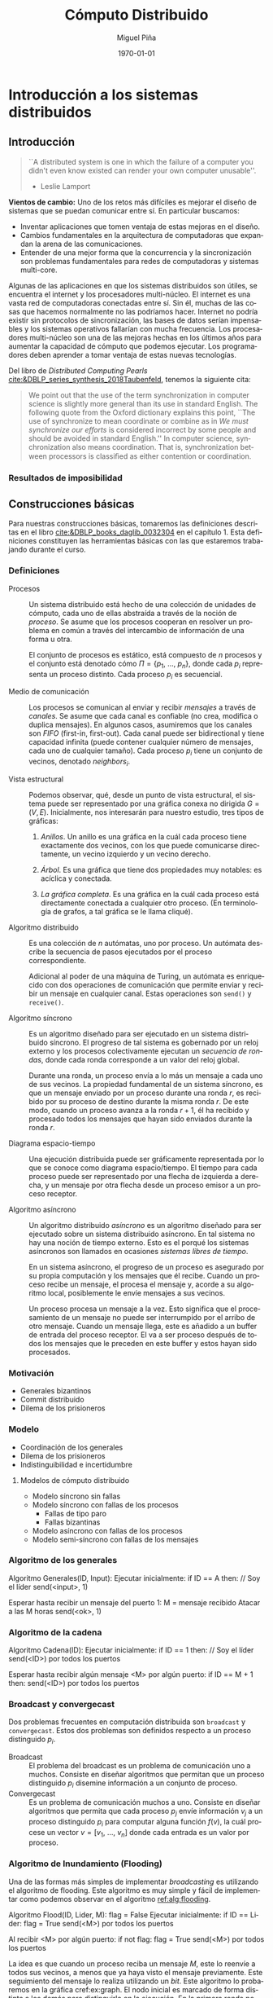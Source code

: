 #+title: Cómputo Distribuido
#+author: Miguel Piña
#+date: \today

* Setup                                                            :noexport:

** Startup

   #+startup: noptag overview hideblocks
   #+language: es
   #+OPTIONS: -:nil
   #+BIND: org-latex-image-default-width "0.45\\linewidth"

** Org LaTeX Setup

   #+latex_class: book
   #+latex_class_options: [openany, a4paper]
   #+latex_header: \usepackage{amsmath,amssymb,amsthm,geometry,hyperref,paralist,svg,thmtools,tikz,tikz-cd}
   #+latex_header: \usepackage[AUTO]{babel}
   #+latex_header: \usepackage{mathtools}
   #+latex_header: \usepackage[capitalise,noabbrev]{cleveref}
   #+latex_header: \usepackage{mdframed} \usepackage{svg}
   #+latex_header: \usepackage{environ} \NewEnviron{abmn}{\marginnote{\BODY}}
   #+latex_header: \usepackage{url}
   #+latex_header: \usepackage{color}
   #+latex_header: \usepackage{listings,chngcntr}% http://ctan.org/pkg/listings
   #+latex_header: \usepackage{multicol}
   #+latex_header: \usepackage{url}
   #+latex_header: \lstset{ basicstyle=\ttfamily, mathescape=true, frame=Trbl, numbers=left}
   #+latex_header: \renewcommand{\thelstlisting}{\thesection.\arabic{lstlisting}}
   #+latex_header: \renewcommand{\lstlistingname}{Pseudocódigo}
   #+latex_header: \counterwithin{lstlisting}{section}
   #+latex_header: \setcounter{tocdepth}{1}
   #+latex_header: \newtheoremstyle{break}{\topsep}{\topsep}{\itshape}{}{\bfseries}{}{\newline}{}
   #+latex_header: \theoremstyle{break}
   #+latex_header: \newtheorem{theorem}{Teorema}
   #+latex_header: \newtheorem{corollary}[theorem]{Corolario}
   #+latex_header: \newtheorem{proposition}[theorem]{Proposición}
   #+latex_header: \newtheorem{definition}[theorem]{Definición}
   #+latex_header: \newtheorem{lemma}[theorem]{Lema}
   #+latex_header: \newtheorem{affirmation}[theorem]{Afirmación}
   #+latex_header: \theoremstyle{example}
   #+latex_header: \newtheorem{example}{Ejemplo}
   #+latex_header: \newtheorem{exmpl}{Ejemplo}
   #+latex_header: \theoremstyle{note}
   #+latex_header: \newtheorem{note}{Nota}
   #+latex_header: \theoremstyle{break}
   #+latex_header: \newtheorem{remark}{Observación}
   #+latex_header: \theoremstyle{exercise}
   #+latex_header: \newtheorem{exercise}{Ejercicio}
   #+latex_header: \usetikzlibrary{arrows,automata,positioning}
   #+latex_header: \NewEnviron{obs}{\begin{mdframed}\begin{remark} \BODY \end{remark}\end{mdframed}}
   #+latex_header: \NewEnviron{nota}{\begin{mdframed}\begin{note} \BODY \end{note}\end{mdframed}}
   #+latex_header: \renewcommand{\qedsymbol}{\textbf{\therefore}}
   #+latex_header: \NewEnviron{myproof}[1][\proofname]{\begin{proof}[#1]$ $\par\nobreak\ignorespaces}{\end{proof}}
   #+latex_header: \NewEnviron{blk}{\begin{mdframed}\BODY\end{mdframed}}
   #+latex_header: \newcommand{\nimplies}{\;\not\nobreak\!\!\!\!\implies}


** Export settings

   Export into the artifacts directory
   #+export_file_name: artifacts/comp_dist_notes

   Add ~tufte-book~ to ~org-latex-classes~ and update ~org-latex-pdf-process~.

   #+name: export-setup
   #+begin_src emacs-lisp :export results :resuts silent :var this-year="2023"
     (add-to-list 'org-latex-classes
                  `("tufte-book"
                    ,(string-join
                      '("\\documentclass{tufte-book}"
                        "\\usepackage{color}"
                        "\\usepackage{amsmath,amssymb}")
                      "\n")
                    ("\\chapter{%s}" . "\\chapter*{%s}")
                    ("\\section{%s}" . "\\section*{%s}")
                    ("\\subsection{%s}" . "\\subsection*{%s}")
                    ("\\paragraph{%s}" . "\\paragraph*{%s}")
                    ("\\subparagraph{%s}" . "\\subparagraph*{%s}")))
     (setq-local org-latex-pdf-process
                 (let ((cmd (concat "pdflatex -shell-escape -interaction nonstopmode"
                                    " --synctex=1"
                                    " -output-directory %o %f")))
                   (list "cp refs.bib %o/"
                         cmd
                         cmd
                         "cd %o; if test -r %b.idx; then makeindex %b.idx; fi"
                         "cd %o; bibtex %b"
                         cmd
                         cmd
                         "mv *.svg %o/"
                         "rm -rf %o/svg-inkscape"
                         "mv svg-inkscape %o/"
                         "rm -rf *.{aux,bbl,blg,fls,out,log,toc}"
                         (concat "cp %o/%b.pdf ~/src/phd/docs/" this-year "/notes-distributed.pdf")))
                 org-latex-subtitle-format "\\\\\\medskip\\noindent\\Huge %s"
                 org-confirm-babel-evaluate nil)
   #+end_src

   #+RESULTS: export-setup


* Introducción a los sistemas distribuidos

** Introducción

   #+begin_quote
   ``A distributed system is one in which the failure of a computer you didn't
   even know existed can render your own computer unusable''.
   - Leslie Lamport
   #+end_quote


   *Vientos de cambio:* Uno de los retos más difíciles es mejorar el diseño de
   sistemas que se puedan comunicar entre sí. En particular buscamos:

   - Inventar aplicaciones que tomen ventaja de estas mejoras en el diseño.
   - Cambios fundamentales en la arquitectura de computadoras que expandan la
     arena de las comunicaciones.
   - Entender de una mejor forma que la concurrencia y la sincronización son
     problemas fundamentales para redes de computadoras y sistemas multi-core.

   Algunas de las aplicaciones en que los sistemas distribuidos son útiles, se
   encuentra el internet y los procesadores multi-núcleo.  El internet es una
   vasta red de computadoras conectadas entre sí. Sin él, muchas de las cosas
   que hacemos normalmente no las podríamos hacer. Internet no podría existir
   sin protocolos de sincronización, las bases de datos serían impensables y los
   sistemas operativos fallarían con mucha frecuencia. Los procesadores
   multi-núcleo son una de las mejoras hechas en los últimos años para aumentar
   la capacidad de cómputo que podemos ejecutar. Los programadores deben
   aprender a tomar ventaja de estas nuevas tecnologías.

   Del libro de /Distributed Computing Pearls/
   [[cite:&DBLP_series_synthesis_2018Taubenfeld]], tenemos la siguiente cita:

   #+begin_quote
   We point out that the use of the term synchronization in computer science is
   slightly more general than its use in standard English. The following quote
   from the Oxford dictionary explains this point, ``The use of synchronize to
   mean coordinate or combine as in /We must synchronize our efforts/ is
   considered incorrect by some people and should be avoided in standard
   English.'' In computer science, synchronization also means coordination. That
   is, synchronization between processors is classiﬁed as either contention or
   coordination.
   #+end_quote




*** Resultados de imposibilidad


** Construcciones básicas

   Para nuestras construcciones básicas, tomaremos las definiciones descritas en
   el libro [[cite:&DBLP_books_daglib_0032304]] en el capítulo 1. Esta definiciones
   constituyen las herramientas básicas con las que estaremos trabajando durante
   el curso.

*** Definiciones

    - Procesos :: Un sistema distribuido está hecho de una colección de unidades
      de cómputo, cada uno de ellas abstraída a través de la noción de
      \(proceso\). Se asume que los procesos cooperan en resolver un problema en
      común a través del intercambio de información de una forma u otra.

      El conjunto de procesos es estático, está compuesto de \(n\) procesos y el
      conjunto está denotado cómo \(\Pi = \{p_1,\ \ldots,\ p_n\}\), donde cada
      \(p_i\) representa un proceso distinto. Cada proceso \(p_i\) es secuencial.

    - Medio de comunicación :: Los procesos se comunican al enviar y recibir
      /mensajes/ a través de /canales/. Se asume que cada canal es confiable (no
      crea, modifica o duplica mensajes). En algunos casos, asumiremos que los
      canales son /FIFO/ (first-in, first-out). Cada canal puede ser bidirectional
      y tiene capacidad infinita (puede contener cualquier número de mensajes,
      cada uno de cualquier tamaño). Cada proceso \(p_i\) tiene un conjunto de
      vecinos, denotado \(neighbors_i\).

    - Vista estructural :: Podemos observar, qué, desde un punto de vista
      estructural, el sistema puede ser representado por una gráfica conexa no
      dirigida \(G = (V, E)\). Inicialmente, nos interesarán para nuestro
      estudio, tres tipos de gráficas:

      1. /Anillos/. Un anillo es una gráfica en la cuál cada proceso tiene
         exactamente dos vecinos, con los que puede comunicarse directamente, un
         vecino izquierdo y un vecino derecho.

      2. /Árbol/. Es una gráfica que tiene dos propiedades muy notables: es
         acíclica y conectada.

      3. /La gráfica completa/. Es una gráfica en la cuál cada proceso está
         directamente conectada a cualquier otro proceso. (En terminología de
         grafos, a tal gráfica se le llama cliqué).

    - Algoritmo distribuido :: Es una colección de \(n\) autómatas, uno por
      proceso. Un autómata describe la secuencia de pasos ejecutados por el
      proceso correspondiente.

      Adicional al poder de una máquina de Turing, un autómata es enriquecido
      con dos operaciones de comunicación que permite enviar y recibir un
      mensaje en cualquier canal. Estas operaciones son ~send()~ y ~receive()~.

    - Algoritmo síncrono :: Es un algoritmo diseñado para ser ejecutado en un
      sistema distribuido síncrono. El progreso de tal sistema es gobernado por
      un reloj externo y los procesos colectivamente ejecutan un /secuencia de
      rondas/, donde cada ronda corresponde a un valor del reloj global.

      Durante una ronda, un proceso envía a lo más un mensaje a cada uno de sus
      vecinos. La propiedad fundamental de un sistema síncrono, es que un
      mensaje enviado por un proceso durante una ronda \(r\), es recibido por su
      proceso de destino durante la misma ronda \(r\). De este modo, cuando un
      proceso avanza a la ronda \(r + 1\), él ha recibido y procesado todos los
      mensajes que hayan sido enviados durante la ronda \(r\).

    - Diagrama espacio-tiempo :: Una ejecución distribuida puede ser
      gráficamente representada por lo que se conoce como diagrama
      espacio/tiempo. El tiempo para cada proceso puede ser representado por una
      flecha de izquierda a derecha, y un mensaje por otra flecha desde un
      proceso emisor a un proceso receptor.

    - Algoritmo asíncrono :: Un algoritmo distribuido /asíncrono/ es un algoritmo
      diseñado para ser ejecutado sobre un sistema distribuido asíncrono. En tal
      sistema no hay una noción de tiempo externo. Esto es el porqué los
      sistemas asíncronos son llamados en ocasiones /sistemas libres de tiempo/.

      En un sistema asíncrono, el progreso de un proceso es asegurado por su
      propia computación y los mensajes que él recibe. Cuando un proceso recibe
      un mensaje, el procesa el mensaje y, acorde a su algoritmo local,
      posiblemente le envíe mensajes a sus vecinos.

      Un proceso procesa un mensaje a la vez. Esto significa que el
      procesamiento de un mensaje no puede ser interrumpido por el arribo de
      otro mensaje. Cuando un mensaje llega, este es añadido a un buffer de
      entrada del proceso receptor. El va a ser proceso después de todos los
      mensajes que le preceden en este buffer y estos hayan sido procesados.

*** Motivación

    - Generales bizantinos
    - Commit distribuido
    - Dilema de los prisioneros

*** Modelo

    - Coordinación de los generales
    - Dilema de los prisioneros
    - Indistinguibilidad e incertidumbre

**** Modelos de cómputo distribuido

     - Modelo síncrono sin fallas
     - Modelo síncrono con fallas de los procesos
       - Fallas de tipo paro
       - Fallas bizantinas
     - Modelo asíncrono con fallas de los procesos
     - Modelo semi-síncrono con fallas de los mensajes

*** Algoritmo de los generales

    #+attr_latex: :options [caption=Algoritmo de los generales]
    #+begin_lstlisting
    Algoritmo Generales(ID, Input):
      Ejecutar inicialmente:
        if ID == A then: // Soy el líder
          send(<input>, 1)

      Esperar hasta recibir un mensaje del puerto 1:
        M = mensaje recibido
        Atacar a las M horas
        send(<ok>, 1)
    #+end_lstlisting


*** Algoritmo de la cadena

    #+attr_latex: :options [caption=Algoritmo de la cadena]
    #+begin_lstlisting
    Algoritmo Cadena(ID):
      Ejecutar inicialmente:
        if ID == 1 then: // Soy el líder
          send(<ID>) por todos los puertos

      Esperar hasta recibir algún mensaje <M> por algún puerto:
        if ID == M + 1 then:
          send(<ID>) por todos los puertos
    #+end_lstlisting


*** Broadcast y convergecast

    Dos problemas frecuentes en computación distribuida son =broadcast= y
    =convergecast=. Estos dos problemas son definidos respecto a un proceso
    distinguido \(p_i\).

    - Broadcast :: El problema del broadcast es un problema de comunicación uno a
      muchos. Consiste en diseñar algoritmos que permitan que un proceso
      distinguido \(p_i\) disemine información a un conjunto de proceso.
    - Convergecast :: Es un problema de comunicación muchos a uno. Consiste en
      diseñar algoritmos que permita que cada proceso \(p_j\) envíe información
      \(v_j\) a un proceso distinguido \(p_i\) para computar alguna función
      \(f(v)\), la cuál procese un vector \(v = [v_1,\ \ldots,\ v_n]\) donde cada
      entrada es un valor por proceso.


*** Algoritmo de Inundamiento (Flooding)

    Una de las formas más simples de implementar /broadcasting/ es utilizando el
    algoritmo de flooding. Este algoritmo es muy simple y fácil de implementar
    como podemos observar en el algoritmo [[ref:alg:flooding]].

    #+attr_latex: :options [caption=Algoritmo de Inundamiento, label=alg:flooding]
    #+begin_lstlisting
    Algoritmo Flood(ID, Lider, M):
        flag = False
        Ejecutar inicialmente:
            if ID == Lider:
                flag = True
                send(<M>) por todos los puertos

        Al recibir <M> por algún puerto:
            if not flag:
                flag = True
                send(<M>) por todos los puertos
    #+end_lstlisting

    La idea es que cuando un proceso reciba un mensaje \(M\), este lo reenvíe a
    todos sus vecinos, a menos que ya haya visto el mensaje previamente. Este
    seguimiento del mensaje lo realiza utilizando un /bit/. Este algoritmo lo
    probaremos en la gráfica cref:ex:graph. El nodo inicial es marcado de forma
    distinta a los demás para distinguirlo en la ejecución. En la primera ronda
    podemos observar como el nodo distinguido \(q_0\), comienza transmitiendo su
    mensaje a sus vecinos \(q_1\) y \(q_2\) como lo observamos en el
    cref:ex:round1.

    #+begin_obs
    Recordemos lo que es un sistema síncrono y el concepto de localidad.

    - Sistema síncrono :: Los procesos se ejecutan a la misma velocidad y los
      mensajes llegan de un proceso a otro en una unidad de tiempo.
    - Localidad :: Inicialmente los procesos tienen una vista local del sistema.
    #+end_obs

    Para la segunda ronda, ahora los vecinos de los vecinos de
    \(q_0\) comienzan a desplegar los mensajes como se observa en
    cref:ex:round2. Y así continuamos con el /broadcasting/ del mensaje \(M\) como
    se observa en el cref:ex:round3.


     #+begin_exmpl
     label:ex:graph
     Consideremos la siguiente gráfica, donde el proceso distinguido es \(q_0\),
     es decir, es el proceso líder:
     \begin{center}
       \begin{tikzpicture}[node distance=1.5cm]
         \node[state, accepting] (q0) {$q_0$};
         \node[state] (q1) [above of=q0] {$q_1$};
         \node[state] (q2) [below of=q0] {$q_2$};
         \node[state] (q5) [left of=q0] {$q_5$};
         \node[state] (q4) [above of=q5] {$q_4$};
         \node[state] (q3) [above of=q4] {$q_3$};
         \node[state] (q6) [below of=q5] {$q_6$};
         \node[state] (q7) [right of=q1] {$q_7$};
         \node[state] (q8) [above of=q7] {$q_7$};
         \node[state] (q9) [below of=q7] {$q_9$};
         \node[state] (q10) [right of=q9] {$q_{10}$};
         \node[state] (q11) [below right of=q9] {$q_{11}$};
         \path[-]
         (q0) edge node{} (q1)
         (q0) edge node{} (q2)
         (q1) edge node{} (q4)
         (q1) edge node{} (q3)
         (q3) edge node{} (q4)
         (q1) edge node{} (q5)
         (q2) edge node{} (q6)
         (q1) edge node{} (q7)
         (q7) edge node{} (q8)
         (q7) edge node{} (q9)
         (q9) edge node{} (q10)
         (q9) edge node{} (q11)
         (q10) edge node{} (q11);
       \end{tikzpicture}
     \end{center}
     #+end_exmpl

     #+begin_exmpl
     label:ex:round1
     En la primera ronda, podemos observar como se va propagando los mensajes.

     \begin{center}
       \begin{tikzpicture}[node distance=1.5cm]
         \node[state, accepting] (q0) {$q_0$};
         \node[state] (q1) [above of=q0] {$q_1$};
         \node[state] (q2) [below of=q0] {$q_2$};
         \node[state] (q5) [left of=q0] {$q_5$};
         \node[state] (q4) [above of=q5] {$q_4$};
         \node[state] (q3) [above of=q4] {$q_3$};
         \node[state] (q6) [below of=q5] {$q_6$};
         \node[state] (q7) [right of=q1] {$q_7$};
         \node[state] (q8) [above of=q7] {$q_8$};
         \node[state] (q9) [below of=q7] {$q_9$};
         \node[state] (q10) [right of=q9] {$q_{10}$};
         \node[state] (q11) [below right of=q9] {$q_{11}$};
         \path[-to]
         (q0) edge[style=red, line width=1.3pt] node{} (q1)
         (q0) edge[style=red, line width=1.3pt] node{} (q2);
         \path[-]
         (q1) edge node{} (q4)
         (q1) edge node{} (q3)
         (q3) edge node{} (q4)
         (q1) edge node{} (q5)
         (q2) edge node{} (q6)
         (q1) edge node{} (q7)
         (q7) edge node{} (q8)
         (q7) edge node{} (q9)
         (q9) edge node{} (q10)
         (q9) edge node{} (q11)
         (q10) edge node{} (q11);
       \end{tikzpicture}
     \end{center}
     #+end_exmpl

     #+begin_exmpl
     label:ex:round2
     En la segunda ronda se distribuye el mensaje a través de los vecinos de los
     vecinos:

     \begin{center}
       \begin{tikzpicture}[node distance=1.5cm]
         \node[state, accepting] (q0) {$q_0$};
         \node[state] (q1) [above of=q0] {$q_1$};
         \node[state] (q2) [below of=q0] {$q_2$};
         \node[state] (q5) [left of=q0] {$q_5$};
         \node[state] (q4) [above of=q5] {$q_4$};
         \node[state] (q3) [above of=q4] {$q_3$};
         \node[state] (q6) [below of=q5] {$q_6$};
         \node[state] (q7) [right of=q1] {$q_7$};
         \node[state] (q8) [above of=q7] {$q_8$};
         \node[state] (q9) [below of=q7] {$q_9$};
         \node[state] (q10) [right of=q9] {$q_{10}$};
         \node[state] (q11) [below right of=q9] {$q_{11}$};
         \path[-to]
         (q0) edge[style=red, line width=1.3pt] node{} (q1)
         (q0) edge[style=red, line width=1.3pt] node{} (q2)
         (q1) edge[style=blue, line width=1.3pt] node{} (q4)
         (q1) edge[style=blue, line width=1.3pt] node{} (q3)
         (q1) edge[style=blue, line width=1.3pt] node{} (q5)
         (q1) edge[style=blue, line width=1.3pt] node{} (q7)
         (q2) edge[style=blue, line width=1.3pt] node{} (q6);
         \path[-]
         (q3) edge node{} (q4)
         (q7) edge node{} (q8)
         (q7) edge node{} (q9)
         (q9) edge node{} (q10)
         (q9) edge node{} (q11)
         (q10) edge node{} (q11);
       \end{tikzpicture}
     \end{center}
     #+end_exmpl

     #+begin_exmpl
     label:ex:round3
     En la tercera ronda observamos:

     \begin{center}
       \begin{tikzpicture}[node distance=1.5cm]
         \node[state, accepting] (q0) {$q_0$};
         \node[state] (q1) [above of=q0] {$q_1$};
         \node[state] (q2) [below of=q0] {$q_2$};
         \node[state] (q5) [left of=q0] {$q_5$};
         \node[state] (q4) [above of=q5] {$q_4$};
         \node[state] (q3) [above of=q4] {$q_3$};
         \node[state] (q6) [below of=q5] {$q_6$};
         \node[state] (q7) [right of=q1] {$q_7$};
         \node[state] (q8) [above of=q7] {$q_8$};
         \node[state] (q9) [below of=q7] {$q_9$};
         \node[state] (q10) [right of=q9] {$q_{10}$};
         \node[state] (q11) [below right of=q9] {$q_{11}$};
         \path[-to]
         (q0) edge[style=red, line width=1.3pt] node{} (q1)
         (q0) edge[style=red, line width=1.3pt] node{} (q2)
         (q1) edge[style=blue, line width=1.3pt] node{} (q4)
         (q1) edge[style=blue, line width=1.3pt] node{} (q3)
         (q1) edge[style=blue, line width=1.3pt] node{} (q5)
         (q1) edge[style=blue, line width=1.3pt] node{} (q7)
         (q2) edge[style=blue, line width=1.3pt] node{} (q6)
         (q3) edge[style=green, line width=1.3pt] node{} (q4)
         (q3) edge[style=green, line width=1.3pt] node{} (q1)
         (q4) edge[style=green, line width=1.3pt] node{} (q3)
         (q4) edge[style=green, line width=1.3pt] node{} (q1)
         (q7) edge[style=green, line width=1.3pt] node{} (q8)
         (q7) edge[style=green, line width=1.3pt] node{} (q1)
         (q7) edge[style=green, line width=1.3pt] node{} (q9);
         \path[-]
         (q9) edge node{} (q10)
         (q9) edge node{} (q11)
         (q10) edge node{} (q11);
       \end{tikzpicture}
     \end{center}
     #+end_exmpl


*** Medidas de complejidad

    Vamos a medir la complejidad de nuestros algoritmos basándonos en dos tipos
    de medidas: El tiempo y la cantidad de mensajes.


    #+begin_obs
    Es importante observar que:

      - Desestimamos el tiempo de computación local. Asumimos que sucede
        instantáneamente.
      - En la complejidad de mensajes, también es importante pensar en el tamaño
        de los mensajes, es decir, ¿Cuántos bits se enviaron?, ¿El canal de
        comunicación tiene un límite en el ancho de banda?
    #+end_obs

    1. Complejidad de tiempo: Es el tiempo del último evento. Generalmente es el
       número de rondas hasta que un protocolo termine.
    2. Complejidad de mensajes: Es el número total de mensajes enviados.

    Regresando al algoritmo de Flooding, podemos enunciar el siguiente teorema:

    #+begin_theorem
    label:teo:flood
    Todo proceso recibe el mensaje \(M\) en a los más tiempo \(D\) y a lo más
    \(2|E|\) mensajes, donde \(D\) es el tamaño de la gráfica y \(E\) es el
    conjunto de aristas. Asumimos que la gráfica es conexa.
    #+begin_obs
    Antes de demostrar el teorema ref:teo:flood, es importante recordar que:

    1. La distancia entre 2 vértices en una gráfica \(G\), denotado como \(d(u,
       v)\), es la longitud del camino más corto entre ellos.
    2. El diámetro de una gráfica \(G\), denotado como \(diam(G)\) es
        \(\max\limits_{\forall u, v \in G} d_G(u, v)\)
    #+end_obs
    #+end_theorem

    #+begin_proof
    /Complejidad de los mensajes:/ Cada proceso sólo envía una copia de
    \(M\) a sus vecinos, así que cada arista transporta a lo más una copia de
    \(M\). Por lo que a lo más la cantidad de mensajes enviados es \(2|E|\).

    /Complejidad de tiempo:/ Por inducción en la distancia del líder a los demás:

    - Caso base :: \(d = 0 \rightarrow\) El líder es el único proceso en el
      sistema, el cuál claramente, tiene el mensaje \(M\) en el tiempo cero.
    - Hip. de ind. :: En el tiempo de \(d - 1\), todos los que están a distancia
      \(d - 1\) del líder, reciben a \(M\).
    - Paso ind. :: Sea d la distancia del líder a un proceso \(v\). Entonces
      \(v\) tiene un vecino \(u\), tal que \(d(u, líder) = d - 1\). Por
      hipótesis de inducción, \(u\) recibe el mensaje \(M\) en un tiempo no
      menor a \(d - 1\). A partir del código, observamos que \(u\) envía el
      mensaje \(M\) a todos sus vecinos, incluyendo \(v\), por lo que \(M\)
      llega a \(v\) en un tiempo no menor a \((d - 1) + 1 = d\).
    #+end_proof


    #+begin_corollary
    \label{cor:diam}
    Todo proceso recibe \(M\) en tiempo a lo más el diámetro
    \(diam(G)\).
    #+begin_abmn
      \begin{exercise}
        Demostrar el corolario \ref{cor:diam}
      \end{exercise}
    #+end_abmn
    #+end_corollary

    #+begin_obs
    En computación distribuida, *desestimamos el tiempo de cómputo
    local*. Particularmente pensamos que *sucede instantáneamente*.
    #+end_obs


    El algoritmo de /flooding/ no es muy eficiente, ya que utiliza \(2|E|\)
    mensajes (con \(E\) el número de canales/aristas) para diseminar un mensaje
    en sistema modelado como una gráfica.

    Una forma de mejorar este algoritmo es utilizar de forma subyacente un árbol
    generador enraizado en el proceso distinguido \(p_i\).

    #+begin_exmpl
    label:ex:tree
    Árbol
    \begin{center}
      \begin{tikzpicture}[node distance=1.5cm]
        \node[state] (q0) {$q_0$};
        \node[state] (q1) [above of=q0] {$q_1$};
        \node[state] (q2) [below of=q0] {$q_2$};
        \node[state] (q5) [left of=q0] {$q_5$};
        \node[state] (q4) [above of=q5] {$q_4$};
        \node[state] (q3) [above of=q4] {$q_3$};
        \node[state] (q6) [below of=q5] {$q_6$};
        \node[state] (q7) [right of=q1] {$q_7$};
        \node[state] (q8) [above of=q7] {$q_7$};
        \node[state] (q9) [below of=q7] {$q_9$};
        \node[state] (q10) [right of=q9] {$q_{10}$};
        \node[state] (q11) [below right of=q9] {$q_{11}$};
        \path[-]
        (q0) edge node{} (q1)
        (q0) edge node{} (q2)
        (q1) edge node{} (q4)
        (q1) edge node{} (q3)
        (q1) edge node{} (q5)
        (q2) edge node{} (q6)
        (q1) edge node{} (q7)
        (q7) edge node{} (q8)
        (q7) edge node{} (q9)
        (q9) edge node{} (q10)
        (q9) edge node{} (q11);
      \end{tikzpicture}
    \end{center}
    #+end_exmpl

    #+begin_exmpl
    label:ex:spanningTree
    Árbol generador con proceso distinguido \(q_0\).
    \begin{center}
      \begin{tikzpicture}[node distance=1.5cm]
        \node[state, accepting] (q0) {$q_0$};
        \node[state] (q1) [above of=q0] {$q_1$};
        \node[state] (q2) [below of=q0] {$q_2$};
        \node[state] (q5) [left of=q0] {$q_5$};
        \node[state] (q4) [above of=q5] {$q_4$};
        \node[state] (q3) [above of=q4] {$q_3$};
        \node[state] (q6) [below of=q5] {$q_6$};
        \node[state] (q7) [right of=q1] {$q_7$};
        \node[state] (q8) [above of=q7] {$q_7$};
        \node[state] (q9) [below of=q7] {$q_9$};
        \node[state] (q10) [right of=q9] {$q_{10}$};
        \node[state] (q11) [below right of=q9] {$q_{11}$};
        \path[-]
        (q0) edge[style=red, line width=1.5pt] node{} (q1)
        (q0) edge[style=red, line width=1.5pt] node{} (q2)
        (q1) edge[style=red, line width=1.5pt] node{} (q4)
        (q1) edge[style=red, line width=1.5pt] node{} (q3)
        (q1) edge[style=red, line width=1.5pt] node{} (q5)
        (q2) edge[style=red, line width=1.5pt] node{} (q6)
        (q1) edge[style=red, line width=1.5pt] node{} (q7)
        (q7) edge[style=red, line width=1.5pt] node{} (q8)
        (q7) edge[style=red, line width=1.5pt] node{} (q9)
        (q9) edge[style=red, line width=1.5pt] node{} (q10)
        (q9) edge[style=red, line width=1.5pt] node{} (q11)
        (q3) edge node{} (q4)
        (q10) edge node{} (q11);
      \end{tikzpicture}
    \end{center}
   #+end_exmpl


*** Árboles generadores

    Un pequeño recordatorio de definiciones sobre árboles.

    - Árbol :: Gráfica conexa sin ciclos. Observamos un ejemplo de este en [[cref:ex:tree]].
    - Árbol generador :: subgráfica que toca todos los vértices en una gráfica G
      y es un árbol.
    - Árbol con raíz :: Árbol con un vértice distinguido, la raíz. Cada proceso
      \(p_i\) tiene un sólo padre, localmente denotado como \(parent_i\) y un
      conjunto (posiblemente vacío) de hijos, denotado como \(children_i\). El
      padre del nodo distinguido es el mismo. Podemos observar un ejemplo de ese
      y del árbol generador en [[cref:ex:spanningTree]].

    Modifiquemos el algoritmo de ~Flooding~ para construir un árbol
    generador. Es fácil probar que este algoritmo tiene las mismas propiedades
    que el algoritmo de ~Flooding~.

    #+attr_latex: :options [caption=Algoritmo de Árbol generador]
    #+begin_lstlisting
    Algoritmo BuildSpanningTree(ID, root, M):
        Parent = null
        Ejecutar inicialmente:
            if ID == root:
                Parent = null
                send(<M>) por todos los puertos
        Al recibir <M> por algún puerto P:
            if Parent == src_latex{$\bot$}:
                Parent = P
                send(<M>) por todos los puertos
    #+end_lstlisting

    Podemos observar que el algoritmo ~BuildSpanningTree~ tiene una propiedad
    adicional, cuando el algoritmo se queda *quieto* (quiescent state), es decir,
    ya no se envían mensajes, el conjunto de todos los /Parents/ forma un árbol
    generador enraízado.

    #+begin_lemma
    En cualquier momento de la ejecución del algoritmo ~BuildSpanningTree~, las
    siguientes invariantes se mantienen:

    1. Si \(u.parent \neq \bot\), entonces, \(u.parent.parent \neq \bot\) y los
       siguientes padres forma un camino desde \(u\) hasta \(root\).
    2. Si hay un mensaje \(M\) en tránsito de \(u\) a \(v\), entonces \(u.parent
       \neq \bot\).
    #+end_lemma

    #+begin_proof
    Tenemos que mostrar que las invariantes son verdaderas y para cualquier
    evento, se preservan dichas invariantes. Asumiremos que todos los eventos
    entregan un mensaje. La demostración la haremos sobre inducción sobre el
    camino formado por los padres \(parents\).

    Consideraremos la configuración inicial como el resultado de establecer el
    padre de \(root\) a sí mismo y enviando mensajes a todos sus vecinos.

    Para un evento de entrega, sea \(v\) recibiendo \(M\) de u. Hay dos casos,
    si \(v.parent\) es /non-null/, el único cambio de estado es que M ya no estará
    más en tránsito, así que no nos preocupamos por \(u.parent\) más. Si
    \(v.parent\) es /null/, entonces:

    1. \(v.parent\) es establecido a u. Esto dispara el primer invariante. Por
       hipótesis de inducción, tenemos que \(u.parent \neq \bot\) y que existe un
       camino de u a la raíz \(root\). Entonces \(v.parent.parent = u.parent
       \neq \bot\) y el camino de \(v \rightarrow u \rightarrow root\) da el
       camino desde \(v\) a la raíz.
    2. El mensaje \(M\) es enviado a todos los vecinos de \(v\). Como \(M\) está
       en transito desde \(v\), necesitamos que \(v.parent \neq \bot\); pero
       como lo acabamos de establecer a \(u\), pues ya estamos.
    #+end_proof

    Al final del algoritmo, la invariante muestra que todo proceso tiene un
    camino hacia la raíz, es decir, que la gráfica representada por los
    apuntadores de los padres (parents) está conectada. Dada que esta gráfica
    tiene exactamente \(|V| - 1\) aristas (sin contar el /auto-loop/ en la raíz),
    es un árbol.

    Y aunque obtuvimos un árbol generador al final, podríamos no obtener un buen
    árbol generador. Por ejemplo, suponga que nuestro amigo el *adversario*, toma
    algún camino Hamiltoniano a través de la red y entrega mensajes a través de
    su camino muy rápido mientras retrasa todos los demás mensajes utilizando la
    unidad de tiempo permitida de forma completa. Entonces, el árbol generador
    va a tener profundidad \(|V| - 1\), la cuál podría ser mucho peor que
    \(D\). Esto abre paso a que busquemos construir árboles generadores con la
    profundidad mínima posible, entonces necesitaremos hacer cosas más
    sofisticadas.

    #+begin_blk
    *Estructura de árbol distribuido*, \(\forall\) proceso \(\in G\):

    1. Tiene una variable (\(soyRaiz\)) que indica si es la raíz del árbol.
    2. Tiene una variable \(PADRE\) que indica el puerto que conecta con su
       padre.
    3. Tiene un conjunto \(HIJOS\) con todos los puertos que conectan a sus
       hijos en el árbol.
    #+end_blk

    #+begin_blk
    Dado un árbol \(T\) con \(raíz\):

    1. Profundidad de un nodo \(v\): distancia de la \(raíz\) a \(v\).
    2. Profundidad de \(T\): máximo de las profundidades.
    3. Altura de \(v\): distancia de \(v\) a sus hojas.
    4. Altura de \(T\): máximo de las alturas.
    #+end_blk

    #+begin_obs
    Formato en que un proceso almacena información

    Proceso {
      PADRE: 10,
      HIJOS: {6, 5},
      soyRaiz: false
    }
    #+end_obs


*** Broadcast

    Regresando al problema inicial de /broadcasting/, diseñamos un algoritmo que
    nos permita diseminar algún mensaje \(<M>\). Para ello, supondremos que
    sobre ya construimos un árbol generador para la gráfica que modela nuestro
    sistema.

    #+attr_latex: :options [caption=Algoritmo BroadcastTree]
    #+begin_lstlisting
    Algoritmo BroadcastTree(ID, soyRaiz, M):
        PADRE, HIJOS

        Ejecutar inicialmente:
            if soyRaiz:
                send(<M>) a todos los HIJOS
        Al recibir <M> de PADRE:
            send(<M>) a todos los HIJOS
    #+end_lstlisting

    #+begin_exmpl
     label:ex:broadcastexec
     Ejemplo de ejecución de BroadcastTree, cada ronda está coloreada de un color
     distinto.

     Ronda 1: \(\textcolor{red}{\rightarrow}\), ronda 2:
     \(\textcolor{blue}{\rightarrow}\), ronda 3:
     \(\textcolor{violet}{\rightarrow}\), ronda 4:
     \(\textcolor{orange}{\rightarrow}\).

     \begin{center}
       \begin{tikzpicture}[node distance=1.5cm]
         \node[state, accepting] (q0) {$q_0$};
         \node[state] (q1) [above of=q0] {$q_1$};
         \node[state] (q2) [below of=q0] {$q_2$};
         \node[state] (q5) [left of=q0] {$q_5$};
         \node[state] (q4) [above of=q5] {$q_4$};
         \node[state] (q3) [above of=q4] {$q_3$};
         \node[state] (q6) [below of=q5] {$q_6$};
         \node[state] (q7) [right of=q1] {$q_7$};
         \node[state] (q8) [above of=q7] {$q_8$};
         \node[state] (q9) [below of=q7] {$q_9$};
         \node[state] (q10) [right of=q9] {$q_{10}$};
         \node[state] (q11) [below right of=q9] {$q_{11}$};
         \path[-to]
         (q0) edge[style=red, line width=1.3pt] node{} (q1)
         (q0) edge[style=red, line width=1.3pt] node{} (q2)
         (q1) edge[style=blue, line width=1.3pt] node{} (q4)
         (q1) edge[style=blue, line width=1.3pt] node{} (q3)
         (q1) edge[style=blue, line width=1.3pt] node{} (q5)
         (q1) edge[style=blue, line width=1.3pt] node{} (q7)
         (q2) edge[style=blue, line width=1.3pt] node{} (q6)
         (q7) edge[style=violet, line width=1.3pt] node{} (q8)
         (q7) edge[style=violet, line width=1.3pt] node{} (q9)
         (q9) edge[style=orange, line width=1.3pt] node{} (q10)
         (q9) edge[style=orange, line width=1.3pt] node{} (q11);
         \path[-]
         (q4) edge node{} (q3)
         (q10) edge node{} (q11);
       \end{tikzpicture}
     \end{center}
     #+end_exmpl

    #+begin_obs
    Recordemos la complejidad de tiempo y de mensajes de los algoritmos de
    Flooding y BroadcastTree
      - Flooding
        - Tiempo(Flooding) \(\le diam(G)\)
        - Mensajes \(\le 2|E|\)
      - BroadcastTree
        - Tiempo(BroadcastTree) \(= Prof(T)\)
        - Mensajes \(= |V| - 1\)
    #+end_obs

    #+begin_exercise
    ¿Cuál sería el peor caso en complejidad de tiempo para el algoritmo
    ~BroadcastTree~? Explica detalladamente.
    #+end_exercise

*** ConvergeCast

    Proceso dual al broadcast. Ahora los proceso tienen que enviar información a
    la raíz.

    #+begin_obs
      Proponemos una solución que utiliza una técnica de agregación para el uso
      de convergecast.

      - Tiempo(Convergecast) \(= Prof(T)\)
      - Mensajes \(|V| - 1\)
    #+end_obs

    #+attr_latex: :options [caption=Algoritmo convergecast]
    #+begin_lstlisting
    Algoritmo Convergecast(ID, soyRaiz):
        PADRE, HIJOS, noRecibidos = 0

        Ejecutar inicialmente:
            if |HIJOS| == 0:
            send(<ok>) a PADRE

        Al recibir <ok> de algun puerto en HIJOS:
            noRecibidos++
            if noRecibidos == |HIJOS|:
                send(<ok>) a PADRE
    #+end_lstlisting


*** Broadconvergecast

    Ahora queremos combinar ambas técnicas, de modo que podamos construir un
    árbol generador. Otras formas de llamar a este algoritmo es /propagación de
    información con retroalimentación/. Una vez construido el árbol generador,
    este puede ser utilizado para futuras invocaciones de broadcast y
    convergecast utilizando el mismo proceso distinguido \(p_a\).


    #+attr_latex: :options [caption=Algoritmo Broadconvergecast]
    #+begin_lstlisting
    Algoritmo BroadConvergeCast(ID, SoyRaiz):
        PADRE, HIJOS, noVecinos = 0

        Ejecutar inicialmente:
            if soyRaiz then
                send(<START>) a todos en HIJOS

        Al recibir <START> de PADRE:
            if |HIJOS| != 0 then
                send(<START>) a todos en HIJOS
            else
                send(<OK>) a PADRE

        Al recibir <OK> de algún puerto en HIJOS:
            noVecinos++
            if noVecinos == |HIJOS| then
                if soyRaiz then
                    reportar terminación
                else
                    send(<OK>) a PADRE
    #+end_lstlisting


   #+begin_lemma
    \label{lemma:broad}
    (Broadcast) Todo proceso a profundidad \(D\), recibe \(<START>\) en tiempo
    \(D\).
    #+begin_abmn
      \begin{exercise}
        Demostrar el lema \ref{lemma:broad}
      \end{exercise}
    #+end_abmn
    #+end_lemma

    #+begin_lemma
    \label{lemma:conv}
    (Convergecast) Todo proceso \(p\) a profundidad \(D\), envía su mensaje en
    tiempo \(D + 2 * altura(p)\).
    #+begin_abmn
      \begin{exercise}
        Demostrar el lema \ref{lemma:conv}
      \end{exercise}
    #+end_abmn
    #+end_lemma

    #+begin_nota
    Algunos de los protocolos de red que se inspiran en broadcasting y
    convergecast son:

    \begin{itemize}
      \item DNS / DNS Caching
      \item DHCP
      \item ARP
    \end{itemize}

    Más información en el libro de "Computer Networking" de James F. Kurose, Keit
    W. Ross, 8ed. secciones 2.4, 6.4 y 6.7.
    #+end_nota


*** Cómputo por agregación

    Una función de agregación es aquella que acepta argumentos y devuelve un
    único valor escalar que es resultado de una evaluación de un conjunto de
    valores similares, como los de una columna dentro de una conjunto de una o
    varias filas.

    En cómputo distribuido buscamos que cada proceso tenga como entrada un valor
    \(x_i\) y que el sistema distribuido evalúe \(f(x_0,\ \ldots,\ x_i, \ldots,
    x_n)\) con \(f\) una función de agregación.

    Una pregunta interesante es: ¿Cómo modificamos el algoritmo /BroadConvergeCast/
    para que nuestro sistema pueda evaluar funciones de agregación? Una opción es
    que cada proceso implemente una función parcial y añadir una variable de
    acumulación \(acc\), de modo que en cada respuesta devolvamos una evaluación
    parcial de nuestros subárboles.

    #+attr_latex: :options [caption=Algoritmo broadconvergecast adaptado para realizar computo por agregación.]
    #+begin_lstlisting
    Algoritmo BroadConvergecast(ID, soyRaiz, valor):
        PADRE, HIJOS, noVecinos = 0, acc = valor

        Ejecutar inicialmente:
          if soyRaiz then
            send(<START>) a todos en HIJOS

        Al recibir <§TART> de padre:
          if |HIJOS| != 0 then
            send(<START>) a todos en HIJOS
          else
            send(<OK, acc>) a PADRE

        Al recibir <OK, ACCUM> de algún puerto en HIJOS:
          noVecinos++
          acc = f(acc, ACCUM)
          if noVecinos == |HIJOS| then
            if soyRaiz then
              reportar termino
              return acc
            else
              send(<OK, acc>) a PADRE
    #+end_lstlisting

    ¿Qué tipo de operaciones/funciones podemos utilizar con esta técnica?

    - Sumas
    - Restas
    - Multiplicaciones
    - Máximos
    - Mínimos

    En la figura [[fig:compAggr]], podemos observar un ejemplo de esta técnica. Para
    simplificar la ejecución, se asume que la gráfica corresponde al árbol
    generador de alguna gráfica. En este ejemplo, el proceso con el valor 2, que
    se encuentra en la parte superior de la figura, corresponde con el proceso
    distinguido.  El sistema distribuido ejecutará una suma distribuida. El
    valor final de la ejecución será 21.

    #+CAPTION: Ejemplo de ejecución de una suma distribuida. Cada proceso tiene un valor de entrada.
    #+ATTR_LaTeX: scale=0.45\textwidth
    #+LABEL: fig:compAggr
    [[./figs/dibujo27.png]]

    #+begin_lemma
    Cuando un proceso \(p_i\) envía \(<ok, acc>\) a su padre, tenemos que el
    valor de \(acc\) es igual al valor acumulado de aplicar la función \(f\) a
    las entradas en el subárbol con raíz en el proceso \(p\).
    #+end_lemma

    #+begin_obs
    Las complejidades de tiempo y mensajes para el algoritmo de
    broadConvergecastTree es

    - Tiempo \(= 2 * Prof(T)\)
    - Mensajes \(= 2 * (|V| - 1)\)
    #+end_obs



*** Elección de líder

    Cada proceso tiene un ID único. El objetivo es elegir un líder único; todo
    *eligen al mismo líder*. Existe un proceso que inició con el ID que es el líder
    al finalizar el algoritmo. Un algoritmo simple para este problema es el
    siguiente:


    #+attr_latex: :options [caption=Algoritmo de elección de líder. ID \(\in \mathbb{N}\). \(total \coloneqq |V|\). \(d\) grado del vértice.]
    #+begin_lstlisting
    Algoritmo eligeLider(ID, total):
    Lider = ID, ronda = 0

    Ejecutar en todo momento src_latex{$t \ge\ 0$}:
      send(<Lider>) a todos los vecinos

    Al recibir mensaje de todos los vecinos en tiempo src_latex{$t \ge 1$}:
      Mensajes = src_latex{$\{<l_1>,\ \ldots,\ <l_d>\} \cup Lider$}
      Lider = max(mensajes)
      ronda = ronda + 1
      if ronda == total then
        terminar algoritmo
    #+end_lstlisting

    Consideremos la gráfica mostrada en la figura [[fig:graphLider]] y utilizando la
    gráfica de espacio-tiempo, podemos observar la dinámica del envío de mensajes
    entre los procesos en la figura [[fig:spaceTimeLeader]]. Podemos observar que
    conforme avanza el tiempo, la información distribuida entre los procesos
    comienza a ser cada vez más estable.

    #+CAPTION: Gráfica sobre la que se ejecutará el algoritmo de elección de líder.
    #+attr_latex: :width .45\linewidth
    #+LABEL: fig:graphLider
    [[./figs/dibujo31.png]]

    #+CAPTION: Dinámica de intercambio de mensajes durante la ejecución del algoritmo de elección de líder.
    #+ATTR_LaTeX: :width .7\linewidth
    #+LABEL: fig:spaceTimeLeader
    [[./figs/dibujo32.png]]


    Algunas propiedades de los algoritmos de elección de líder son:

    - Acuerdo :: Todos los procesos acuerdan un mismo valor.
    - Validez :: Al terminar la ejecución del algoritmo, todos los procesos tiene
      como lider un ID que fue entrada de algún proceso.

    #+begin_obs
    Complejidad de tiempo y mensajes para elección de líder.

    - Tiempo = \(d\) // Distancia máxima respecto al proceso con ID máximo
    - Mensajes = \(2*d*|E|\)
    #+end_obs

    Para probar que este algoritmo es correcto, hay que mostrar se cumple el
    acuerdo y la validez.

    #+begin_affirmation
    El algoritmo eligeLider es correcto, es decir, cumple las propiedades de
    *acuerdo* y *validez*.
    #+end_affirmation

    #+begin_proof
    Verificaremos que se cumplen las propiedades de acuerdo y validez.

    - Acuerdo :: Al terminar cualesquiera 2 procesos \(p_i\) y \(p_j\) con
      variables \(Lider_i\) y \(Lider_j\), se cumple: \(Lider_i == Lider_j\)

      Observemos que para todo tiempo \(d > 0\), todos los proceso que están a
      distancia a lo más \(d\) respecto al proceso con el \(ID\) máximo, tiene
      ese \(ID\) en la variable Líder.  Por inducción sobre \(d\):

      + Caso base \(d = 0\) :: Es claro que \(Lider = ID\) para el proceso con el
        \(ID\) máximo.

      + Hipótesis de inducción :: Para todo proceso a distancia \(d - 1\) del
        proceso con \(ID\) máximo tiene dicho \(ID\) en su variable \(Lider\).

      + Paso inductivo :: Consideremos un proceso \(p_i\) a distancia \(d\) del
        proceso con ID máximo. A partir de la hipótesis de inducción, sabemos que
        existe un proceso \(p_j\) a distancia \(d - 1\) del proceso con \(ID\)
        máximo y que tiene la variable Lider establecida a dicho
        \(ID\). Ejecutando el algoritmo en la ronda \(d\), \(p_i\) recibe el
        valor de \(Lider\) de \(p_j\). Ahora, el conjunto \(Mensajes\) tiene a
        \(Lider\) de \(p_j\) y al evaluar la función max, se elegirá este valor
        para ser \(Lider\) de \(p_i\). Si no se eligiera este valor, entonces, el
        nodo con el valor máximo no estaba a distancia \(d\), si no a distancia
        \(d'\), por lo que se tendría que repetir el argumento pero con el nodo a
        distancia \(d'\).

      Del algoritmo sabemos que la última ronda en que se ejecuta el algoritmo es
      cuando \(t == total\). En el peor caso, la gráfica puede ser un camino de
      longitud \(total - 1\), con el vértice con ID máximo en uno de los
      extremos. Por el análisis anterior, sabemos que para un proceso \(p_i\) a
      distancia \(d\) respecto al proceso \(p_j\) con el ID máximo, tendrá en un
      tiempo \(d\) el \(ID\) en su variable \(Lider\), por lo que todo proceso a
      distancia \(1, 2, \ldots, total - 1\) del proceso \(p_j\) tendrá en su
      variable Lider el ID máximo en la ronda \(1, 2, \ldots, total - 1\)
      correspondiente.

    - Validez :: Al terminar todo proceso, se tiene como líder un ID que
      entrada de algún proceso. Esto es fácil de observar, porqué el valor
      \(Lider = max(Mensajes)\) es una propuesta de algún vecino.

    #+end_proof

    Podemos observar que si conocemos el diámetro de la gráfica, el algoritmo se
    ejecutará más rápido. ¿Cómo podemos estimar el diámetro?


*** Breadth First Search

    Los algoritmos hasta ahora han supuesto la existencia de un árbol generador
    enraízado. Construiremos un árbol generador a partir de un proceso
    distinguido, con la propiedad de que crece según los niveles de distancia
    entre el proceso distinguido y los demás.

    #+attr_latex: :options [Breadth-first spanning tree]
    #+begin_definition
    Bread-first spanning tree o BFS tree de una gráfica G respecto a una raíz
    \(r_0\), es un árbol generador \(T_B\) con la propiedad que para todo vértice
    \(v\) distinto de \(r_0\), el camino de \(v\) a \(r_0\) en el árbol es de
    longitud mínima posible.
    #+end_definition


    #+attr_latex: :options [caption=Algoritmo BFS. \(ID \in \mathbb{N}\). soyLider :: Boolean]
    #+begin_lstlisting
    Algoritmo BFS(ID, soyLider):
      src_latex{$Padre = \bot$}
      src_latex{$Hijos = \emptyset$}
      src_latex{$Otros = \emptyset$}

      Si no he recibido algun mensaje:
        if soyLider and src_latex{$Padre == \bot$} then:
          send(<BFS, ID>) a todos mis vecinos
          Padre = ID

      Al recibir <BFS, j> desde el vecino src_latex{$p_j$}:
        if src_latex{$Padre == \bot$} then:
          Padre = j
          send(<parent>) a src_latex{$p_j$}
          send(<BFS, ID>) a todos los vecinos excepto src_latex{$p_j$}
        else:
          send(<already>) a src_latex{$p_j$}

      Al recibir <parent> desde el vecino src_latex{$p_j$}:
        src_latex{$Hijos = Hijos \cup \{p_j\}$}
        if src_latex{$Hijos \cup Otros$} tienen a todos los vecinos - Padre then:
          Terminar

      Al recibir <already> desde el vecino src_latex{$p_j$}:
        src_latex{$Otros = Otros \cup \{p_j\}$}
        if src_latex{$Hijos \cup Otros$} tienen a todos los vecinos - Padre then:
          Terminar
    #+end_lstlisting

    Podemos observar la ejecución del algoritmo BFS sobre la gráfica mostrada en
    la figura [[fig:BFS]]. También cuales son los estados de las variable =Padre=,
    =Hijos= y =Otros=.

    #+CAPTION: Ejecución del algoritmo BFS distribuido con proceso distinguido A
    #+ATTR_LaTeX: scale=0.45\textwidth
    #+LABEL: fig:BFS
    [[./figs/dibujoBFS.png]]

    #+begin_affirmation
    Podemos observar que en toda ejecución, el algoritmo BFS construye un árbol
    con raíz.
    #+end_affirmation

    #+begin_proof
    Podemos observar dos cosas importantes a partir del código:

    1. Una vez que un proceso establece el padre, este nunca cambia.
    2. El conjunto de Hijos nunca decrece.

    La estructura de la gráfica inducida por Padre e Hijos es estática y las
    variables Padre e Hijos en distintos nodos son consistentes, esto es, si
    \(p_j\) es hijo de \(p_i\), entonces, \(p_i\) es padre de \(p_j\). Mostramos
    que la gráfica resultante G', es un árbol con raíz.

    - /¿Todo nodo es alcanzable desde la raíz si el sistema es conexo?/ Supongamos
      por contradicción que algún nodo no es alcanzable por la raíz en G. Dado
      que el sistema es conexo, existen dos procesos \(p_i\) y \(p_j\) con un
      canal entre ellos tal que \(p_j\) es alcanzable desde la raíz, pero
      \(p_i\) no.  Esto implica que, durante la ejecución del algoritmo, el
      padre de \(p_i\) se mantiene nulo \(\bot\) y el padre de \(p_j\) se
      establece en algún momento. Entonces, \(p_j\) eventualmente ejecuta la
      línea 15, por lo que el mensaje es recibido por \(p_i\), estableciendo la
      variable Padre. *Contradicción*.

    - /No hay ciclos (el resultado es un árbol)/.  Supongamos por contradicción
      que hay algún ciclo \(p_{i1}, p_{i2}, \ldots, p_{ik}, p_{i1}\). Notemos
      que si \(p_i\) es un hijo de \(p_j\), entonces, \(p_i\) recibe \(<BFS,
      j>\) por primera vez, esto después de que \(p_j\) lo reciba.  Dado que
      cada proceso es padre del siguiente proceso en el ciclo, esto significaría
      que \(p_{i1}\) reciba el mensaje por primera vez antes de que \(p_{i1}\)
      (el mismo), lo reciba posteriormente, causando que tenga dos padre y por
      la linea 12, esto no es posible. *Contradicción*.
    #+end_proof

    #+begin_affirmation
    El algoritmo BFS construye un árbol enraízado sobre un sistema distribudio
    con m aristas y diámetro D, con complejidad de mensajes O(m) y complejidad de
    tiempo O(D).
    #+end_affirmation

    #+begin_nota
    El algoritmo BFS construido a partir del algoritmo de Flooding,
    garantiza que al menos para el caso síncrono, se construya un árbol BFS. En
    el caso asíncrono no hay ninguna garantía.

    Adicional a esta variante, hay otras versiones distribuidas basadas en
    las versiones secuenciales del algoritmo de Dijsktra y de Bellman-Ford. Más
    información en el capítulo 5 del libro =Distributed Computing: A
    Locality-sensitive approach= de David Peleg, año 2000
    [[cite:&doi_10_1137_1_9780898719772]].
    #+end_nota

    #+begin_affirmation
    El algoritmo BFS construye un árbol BFS con raíz en el proceso marcado como
    /soyLider/.
    #+end_affirmation

    #+begin_proof
    Por inducción sobre el número de ronda \(t\).Un par de acotaciones primero.

    1. La gráfica construida siguiendo todas las variables Padre, es un árbol BFS
       consistente de todos los procesos a distancia a lo más \(t - 1\) del
       proceso líder.
    2. Los mensajes =BFS= están en transito sólo desde procesos procesos a
       distancia \(t - 1\) del proceso líder.

    Retomando la demostración por inducción.

    - Caso base :: La base es t=0. Inicialmente todas las variables Padre son
      nulas y los mensajes \(BFS\) están saliendo del líder.
    - Hipótesis de inducción :: Supongamos que se cumple lo dicho para \(t - 1
      \ge 1\).
    - Paso inductivo :: Durante la ronda \(t\), los mensajes \(BFS\) en tránsito
      desde los nodos a distancia \(t - 1\) son recibidos. Cualquier proceso que
      reciba el mensaje \(BFS\) está a distancia t o menos desde el líder. Un
      proceso receptor con un Padre no nulo, está a distancia \(t - 1\) o menos
      desde el líder, no cambia a su padre ni envía mensajes \(BFS\). Todo
      mensaje a distancia \(t\), recibe el mensaje \(BFS\) en la ronda t y cómo
      su padre es nulo, lo establece al padre apropiado y envía un mensaje
      \(BFS\). Procesos que no están a distancia t no reciben el mensaje \(BFS\)
      ni envían más información.
    #+end_proof


*** Depth First Search

    Otro algoritmo básico para construir un árbol, es el algoritmo DFS. Tiene la
    particularidad de que es construido al agregar un proceso a la vez (uno por
    ronda), a diferencia de BFS, que intenta agregar todos los procesos en el
    mismo nivel, de forma concurrente.

    #+attr_latex: :options [caption=Algoritmo DFS]
    #+begin_lstlisting
    Algoritmo DFS(ID, soyLider): // src_latex{$ID \in N$}
      src_latex{$Padre = \bot$}
      src_latex{$Hijos = \emptyset$}
      SinExplorar = todos los vecinos

      Si no he recibido algún mensaje:
        if soyLider and src_latex{$Padre = \bot$} then:
          Padre = ID
          explore()

     Al recibir <M> desde el vecino src_latex{$p_j$}:
       if src_latex{$Padre = \bot$} then:
         Padre = j
         elimina src_latex{$p_j$} de SinExplorar
         explore()
       else:
        send(<already>) a src_latex{$p_j$}
        elimina src_latex{$p_j$} de SinExplorar

    Al recibir <already> desde el vecino pj:
      explore()

    Al recibir <parent> desde el vecino pj:
      src_latex{$Hijos \cup \{p_j\}$}
      explore()

    procedure explore():
      if src_latex{$SinExplorar \neq \emptyset$} then:
         elegir src_latex{$p_k$} en SinExplorar
         eliminar src_latex{$p_k$} de SinExplorar
         send(<M>) a src_latex{$p_k$}
      else:
        if src_latex{$Padre \neq ID$} then send(<parent>) a Padre
          terminar
    #+end_lstlisting

    #+begin_affirmation
    El algoritmo DFS tiene una complejidad de mensajes O(m) y una complejidad de
    tiempo O(m), con m el número de aristas.
    #+end_affirmation

    #+caption: Ejecución del algoritmo DFS distribuido con proceso distinguido A
    #+attr_latex: scale=0.45\textwidth
    #+label: fig:DFS
    [[file:figs/dibujoDFS.png]]


*** Elección de líder

    Retomaremos el problema de elección de líder. Este problema radica en que un
    conjunto de procesos tienen que elegir entre ellos a un líder. /¿Por qué es
    importante?/

    - Ayuda a simplificar la *coordinación* entre procesos.
    - Ayuda a alcanzar *tolerancia a fallos*.

    Este problema tiene múltiples variantes. Informalmente podemos enunciar el
    problema como sigue: Dado un sistema distribuido, buscamos que cada proceso
    eventualmente decida por si mismo si es el líder o no lo es. Los procesos
    no-líderes pueden o no conocer la identidad del líder como parte del
    protocolo (algoritmo). Si no lo conocieran y quisiéramos que lo hicieran,
    siempre podemos añadir una fase extra donde el líder difunden (broadcast) su
    identidad.  Tradicionalmente, la elección de líder ha sido utilizada para
    estudiar efectos de simetría y varios de los algoritmos de elección de líder
    fueron diseñados para redes de tipo anillo. Se dice que un algoritmo
    resuelve el problema de la elección de líder si satisface:

    - Los estados finales (de los procesos) son particionados en estados electos
      y no electos.
    - En toda ejecución admisible, exactamente un proceso (el líder) entra en un
      *estado electo* y todos los demás procesos entran en un *estado no electo*.

    - *Modelo* :: Asumimos que las aristas de la gráfica van entre \(p_i\) y
      \(p_{i+1}\ \forall\ 0 \le i < n\), con la adicción módulo n. Además, los
      procesos tienen una noción consistente de izquierda y derecha, resultando
      en un anillo orientado. Podemos observar un ejemplo en la figura
      [[fig:anillo]].

    #+caption: Ejemplo del modelo de anillo distribuido
    #+attr_latex: :width 0.6\linewidth
    #+label: fig:anillo
    [[file:figs/anillo.png]]

    Un sistema exhibe simetría si podemos permutar los nodos sin cambiar el
    comportamiento del sistema. Podemos definir la simetría como una relación de
    equivalencia sobre los procesos, donde tenemos la propiedades adicionales de
    que todos los procesos en la misma clase de equivalente ejecutan el mismo
    código y cuando \(p\) es equivalente a \(p'\), cada vecino \(q\) de \(p\) es
    equivalente a un vecino correspondiente \(q'\) de \(p'\).
    Un ejemplo de una red con un montón de simetrías es un anillo anónimo.

    - Un anillo es anónimo, si los procesos no tienen identificadores únicos que
      puedan ser utilizados por algún algoritmo.
    - Todo proceso en el sistema tiene la misma máquina de estados.
    - Una pieza útil es el número de procesos n.
    - Si n no es conocido por el algoritmo, a este tipo de algoritmos se les
      llama ``uniforme'', porqué luce igual para cualquier valor de n. Para un
      algoritmo uniforme anónimo, sólo hay una máquina de estados para todos los
      procesos.
    - En un algoritmo no-uniforme anónimo, para cada valor de n, hay una sola
      máquina de estados.

    Las simetrías son útiles para probar resultados de imposibilidad. Uno de
    nuestros primeros resultados de imposibilidad que mostraremos es que no
    existe un algoritmo de elección de líder para anillos anónimos.  La idea es
    mostrar que en un anillo anónimo, la simetría entre los procesos siempre se
    mantiene, esto es, sin alguna asimetría inicial, como la que pueden proveer
    los id únicos, la simetría no puede ser rota.  Como todos los procesos
    inician en el mismo estado, ellos son idénticos y ejecutan el mismo
    programa, en cada ronda, ellos envían el mismo mensaje y en cada ronda
    reciben los mismos mensajes, por lo que su estado no cambia.  Entonces, si
    alguno de los procesos es elegido como lider, entonces todos los procesos
    son elegidos. Por lo que es imposible tener un algoritmo que elija un sólo
    lider. El siguiente lema se cumple para sistemas deterministas. Antes de
    probar el lema, algunas suposiciones acerca del modelo con el que
    trabajamos.

    - Anillo anónimo \(R\) de tamaño \(n > 1\)
    - Asumimos que existe un algoritmo de elección de líder \(A\) (por
      contradicción)
    - El sistema es síncrono y sólo hay una configuración. Sólo hay una única
      ejecución admisible de \(A\) en \(R\).

    #+begin_lemma
    Para cada ronda \(k\) de una ejecución admisible de \(A\) en \(R\), los
    estados de todos los procesos al final de la ronda \(k\) son los mismos.
    #+end_lemma

    #+begin_proof
    Por inducción en k.

    - Caso base :: k = 0, se cumple porqué todos los procesos inician en el mismo
      estado.
    - H.I. :: Supongamos que se cumple para la ronda k - 1.
    - P.I. :: En la ronda k - 1, los procesos están en el mismo estado (H.I.) y
      en la ronda k, ellos envían el mismo mensaje \(m_r\) a la derecha y \(m_l\) a la
      izquierda. En esa misma ronda, todo proceso recibe el mensaje \(m_r\) de su
      derecha y \(m_l\) de su izquierda.
      Todos los procesos reciben exactamente el mismo mensaje en la ronda k, dado
      que ejecutan el mismo programa, ellos están en el mismo estado al final de
      la ronda k.
    #+end_proof

    Un corolario inmediato, es que no puede ejecutar elección de lider en un
    sistema anónimo con simetría, ya que si al final de alguna ronda, un proceso
    se anuncia como líder, al entrar en estado electo, todos los demás procesos
    hacen lo mismo.

    #+begin_corollary
    No hay algoritmos de elección de líder en anillos anónimos síncronos.
    #+end_corollary

*** Elección de líder en anillos

    Mostraremos un par de algoritmos básicos de elección de líder para
    anillos. El primero, es el algoritmo Le Lann-Chang-Roberts que funciona para
    anillos unidireccionales. En este tipo de anillos, los mensajes sólo pueden
    viajar en el sentido de las manecillas del reloj.[fn:1]

    #+attr_latex: :options [caption=Algoritmo Le Lann-Chang-Roberts]
    #+begin_lstlisting
    Algoritmo LCR(src_latex{$ID_id$}):
      Inicialmente hacer:
        leader = 0
        maxId = 0
        send(src_latex{$<ID_i>$}) al vecino en el sentido de las manecillas del reloj
      Al recibir src_latex{$<j>$}:
        if j == src_latex{$ID_i$} then
          leader = True
        if j > maxId then
          maxId = j
          send(src_latex{$<j>$}) al vecino en el sentido de las manecillas del reloj
    #+end_lstlisting

* Sistemas síncronos

** Consenso tolerante a fallos

   - Los problemas de coordinación requieren de acuerdo.
   - Son fáciles de resolver en sistemas confiables.
   - En sistemas reales, una cantidad importante de componentes podrían no
     funcionar todo el tiempo.
   - Vamos a considerar sistemas en los que los procesos no funcionan
     correctamente.

   En sistemas reales pueden ocurrir distintos tipos de fallas:

   - Un proceso puede detenerse.
   - un proceso puede tener virus.
   - Los mensajes se pueden perder.
   - El contenido de los mensajes puede ser alterado.

   Consideremos dos tipos de fallas:

   - Fallas benignas :: Procesos Fallidos.
   - Fallas malignas :: Procesos Bizantinos.

   - *Objetivo* :: Desarrollar algoritmos que funcionen correctamente a pesar de
     los fallos que puedan ocurrir en el sistema.

   ¿Qué tipo de sistemas podrían tomar ventaja de nuestro estudio?

   - Bases de datos distribuidas.
   - Sistemas bancarios.
   - Criptomonedas.
   - Sistemas de reservaciones.

   - ¿Qué queremos hacer? :: Buscamos dar un sistema confiable y transparente a
     los usuarios. Un buen sistema distribuido es aquel en el que el usuario
     tiene un servicio siempre disponible a pesar de los múltiples tipos de
     errores que pueden ocurrir.

*** El problema del consenso

    Cada proceso tiene una entrada, un valor que propone para el
    consenso. Buscamos un algoritmo que satisfaga lo siguiente:

    - Terminación :: Todo _proceso que es correcto_, elige un propuesta.
    - Validez :: Todo valor elegido _fue propuesto_ por un proceso.
    - Acuerdo :: Todo _par de valores_ elegidos son idénticos.

    *Modelo A*: Sistema síncrono sin fallas y gráfica completa (\(k_n\)).

    #+attr_latex: :options [caption=Algoritmo de consenso 1 en el modelo A]
    #+begin_lstlisting
    Algoritmo consenso1(src_latex{$v_i$})
      Inicialmente:
        send(src_latex{$<v_i>$}) a todos los vecinos

      Al recibir mensaje de todos los vecinos:
        vista = src_latex{$\{v_1,\ v_2,\ \ldots,\ v_d\} \cup v_i$}
        decision = min(vista)
    #+end_lstlisting
    #+begin_nota
    Podemos utilizar cualquier función \(f(v_1,\ \ldots,\ v_n)\) determinista
    para calcular la decisión en el algoritmo =consenso 1=.
    #+end_nota

    #+begin_affirmation
    El algoritmo =consenso 1= soluciona el problema del consenso.
    #+end_affirmation

    #+begin_proof
    Probaremos que se cumple terminación, validez y acuerdo.

    - Terminación :: Al operar en un sistema síncrono, el algoritmo termina en
      dos rondas, eligiendo una propuesta \((min(vista))\).
    - Validez :: El conjunto vista tiene valores propuestos por los vecinos, por
      lo que =min(vista)= es una propuesta de algún vecino.
    - Acuerdo :: Como \(G = k_n\) y sin fallas, todos los procesos tienen el
      mismo contenido en sus variable =vista=.
    #+end_proof

    Este algoritmo resuelve el problema del consenso. Otra opción es extender el
    algoritmo de elección de líder visto algunas secciones atrás. Recordemos el
    algoritmo:

    #+attr_latex: :options [caption=Algoritmo de elección de líder. ID \(\in \mathbb{N}\). \(total \coloneqq |V|\). \(d\) grado del vértice]
    #+begin_lstlisting
    Algoritmo eligeLider(ID, total):
      Lider = ID, ronda = 0

    Ejecutar en todo momento src_latex{$t \ge\ 0$}:
      send(<Lider>) a todos los vecinos

    Al recibir mensaje de todos los vecinos en tiempo src_latex{$t \ge 1$}:
      Mensajes = src_latex{$\{<l_1>,\ \ldots,\ <l_d>\} \cup Lider$}
      Lider = max(mensajes)
      ronda = ronda + 1
      if ronda == total then
        terminar algoritmo
    #+end_lstlisting

    Propongamos el siguiente algoritmo, el modelo sigue siendo un sistema
    síncrono sin fallas y sobre la gráfica completa (\(k_n\)):

    #+attr_latex: :options [caption=Algoritmo de consenso 2 en el modelo A]
    #+begin_lstlisting
    Algoritmo consenso2(src_latex{$v_i,\ total$}):

      soyLider = eligeLider(ID, total)

      if soyLider then
        send(src_latex{$<v_i>$})
        decidir mi propuesta
      else:
        esperar propuesta del lider
        elegir propuesta del lider
    #+end_lstlisting

    #+begin_affirmation
    El algoritmo =consenso2= soluciona el problema del consenso.
    #+end_affirmation

    #+begin_proof
    De manera similar al caso del algoritmo =consenso1=, probaremos que este
    algoritmo satisface terminación, validez y acuerdo:

    - Terminación :: Sabemos que el algoritmo de elección de líder termina
      después de \(n\) rondas, con \(n\) el número de procesos en el sistema. Por
      lo que, en las subsecuentes dos rondas, termina el algoritmo y todo proceso
      elige un valor.
    - Validez :: Tenemos dos opciones, el líder decide su propuesta o cualquier
      otro proceso sigue la propuesta del líder.
    - Acuerdo :: El líder decide su propuesta y todos los demás lo siguen.
    #+end_proof

*** Sistemas síncronos con fallos de tipo paro

    Un parámetro importante de nuestro problema es \(f\), que representa el
    máximo número de procesos que pueden fallar durante la ejecución de nuestro
    sistema. A este tipo de sistemas los llamamos f-resilient.

    Una ejecución de un sistema con fallas de tipo paro consiste de:

    - Subconjunto \(F\) con a lo más \(f\) procesos (fallidos).
    - El subconjunto \(F\) no es conocido /a priori/. Puede ser diferente en cada
      ejecución.
    - Cada ronda contiene:
      + Exactamente un evento de cómputo \(\forall \text{ proceso } p \not\in
        F\).
      + A lo más un evento de cómputo \(forall \text{ proceso } p \in F\). Además
        si un proceso en F no tiene un evento de cómputo en alguna ronda,
        entonces, no tiene eventos de cómputo en rodas subsecuentes. Esto
        significa que si un proceso falla, ya no se repone. Y un conjunto
        arbitrario de sus mensajes son entregados.

   Esta última propiedad es muy importante y causa las dificultades asociadas con
   este modelo de fallas. Si todo fallo de tipo paro es un fallo limpio, en el
   cual todos o ninguno de los mensajes de salida de los procesos fallidos son
   entregados en su último paso, el consenso puede ser resuelto
   eficientemente. Pero la incertidumbre en el efecto de los fallos de tipo paro
   significa que los procesos deben realizar más trabajo (intercambiar más
   mensajes) para poder resolver el consenso.

*** Sistemas con fallos de un proceso

    - *Modelo B:* ::  Consideremos lo siguiente:
      - Gráfica \(k_n\) (3 procesos).
      - Sistema síncrono.
      - Un proceso en el sistema se puede detener en cualquier momento.

    #+begin_affirmation
    El algoritmo =consenso1= resuelve el problema del consenso en el *modelo B*.
    #+begin_proof
    Mostraremos que no puede resolver el problema del consenso en el modelo
    B. En particular mostraremos que el algoritmo puede no cumplir
    acuerdo. Sea X una ejecución del sistema distribuido en el modelo
    B. Consideremos que el proceso \(p_1\) falla durante la ejecución de
    elección de líder y sólo envía un mensaje a alguno de los otros dos
    procesos. En este punto, los demás procesos no pueden llegar a consenso,
    porqué el estado de la variable vista es distinta en ambos procesos y no
    pueden elegir el mismo valor.
    #+end_proof
    #+end_affirmation

    #+attr_latex: :options [caption=Algoritmo de consenso 1 en el modelo B]
    #+begin_lstlisting
    Algoritmo consenso1(src_latex{$v_i$})
      Inicialmente:
        send(src_latex{$<v_i>$}) a todos los vecinos

      Al recibir mensaje de todos los vecinos:
        vista = src_latex{$\{v_1,\ v_2,\ \ldots,\ v_d\} \cup v_i$}
        decision = min(vista)
    #+end_lstlisting
    #+begin_note
    Podemos utilizar cualquier función \(f(v_1,\ \ldots,\ v_n)\) determinista
    para calcular la decisión en el algoritmo =consenso 1=.
    #+end_note

    #+begin_affirmation
    El algoritmo =consenso2= resuelve el problema del consenso en el *modelo B*.
    #+end_affirmation

    #+begin_proof
    Mostraremos que no puede resolver el problema del consenso en el modelo
    B. En particular mostraremos que el algoritmo puede no cumplir
    terminación. Śea X una ejecución del sistema distribuido en el modelo
    B. Consideremos que el proceso \(p_3\) falla durante la ejecución de
    elección de líder. En este punto, los demás procesos no pueden llegar a
    ejecutar la sección de elección de valor y el sistema no termina.
    #+end_proof

    #+attr_latex: :options [caption=Algoritmo de consenso 2 en el modelo B]
    #+begin_lstlisting
    Algoritmo consenso2(src_latex{$v_i, total$}):

      soyLider = eligeLider(ID, total)

      if soyLider then
        send(src_latex{$<v_i>$})
        decidir mi propuesta
      else:
        esperar propuesta del lider
        elegir propuesta del lider
    #+end_lstlisting

    Bajo el ~modelo B~, los algoritmos =consenso1= y =consenso2= no pueden resolver el
    problema del consenso. ¿Qué podemos proponer para resolver este problema?

    Modificaremos el algoritmo consenso1 para resolver el problema. La idea
    básica de este nuevo algoritmo es:

    - Agregamos una ronda adicional para volver a propagar los valores que los
      procesos ya leyeron.
    - Lo anterior funciona porqué sabemos que en nuestro modelo solo un proceso
      falla.

    Sea =consenso3= el algoritmo que resuelve el problema del consenso en el
    modelo B.

    #+attr_latex: :options [caption=Algoritmo de consenso 3 en el modelo B]
    #+begin_lstlisting
    Algoritmo consenso3(src_latex{$v_i$}):

    Inicialmente:
      send(src_latex{$<v_i>$}) a todos los vecinos

    Al recibir mensaje de los vecinos en la ronda 1:
      src_latex{$vista_1\ =\ \{<v_1>,\ \ldots,\ <v_d>\} \cup v_i$}
      src_latex{$m_i = \min(vista_1)$}
      send(src_latex{$<m_i>$}) a todos los vecinos

    Al recibir mensaje de los vecinos en la ronda 2:
      src_latex{$vista_2 = \{<m_1>,\ \ldots,\ <m_d>\} \cup m_i$}
      src_latex{$desicion = \min(vista_2)$}
    #+end_lstlisting

    #+begin_affirmation
    El algoritmo consenso3 soluciona el problema del consenso.
    #+end_affirmation

    #+begin_proof
    Hay que probar que se cumplen las tres propiedades del consenso.

    - *Terminación* :: Todo proceso correcto decide un valor en 3 rondas.
    - *Validez* ::  El conjunto \(vista_1\) y \(vista_2\) tienen propuestas de
      los vecinos, por lo que \(\min(vista_1)\) y \(\min(vista_2)\) son
      resultado de alguna propuesta de algún vecino.
    - *Acuerdo* :: A pesar de que en la ronda uno existiese una vista parcial
      distinta para todos los procesos, en la ronda dos, ellos deciden el mismo
      valor a causa de la propagación hecha anteriormente.
    #+end_proof


*** Sistemas con fallos de f procesos

    Vamos a generalizar los modelos anteriores de la siguiente forma (*modelo C*):

    - Gráfica de comunicación G: _\(K_n\)_.
    - Comunicación /síncrona/.
    - /A lo más \(f\) procesos fallan/: Al detenerse pueden dejar de enviar un
      conjunto arbitrario de mensajes.
    - \(f < n\), con /\(n\) el número de procesos/ en el sistema.

    Podemos definir un mecanismo de consenso para nuestro problema (*Mecanismo de
    consenso*):

    1. Cada proceso inicia con una propuesta
    2. Envía su propuesta a todos sus vecinos.
    3. El proceso, al recibir todos los mensajes, decide un valor utilizando una
       función determinista.
    4. Repetir los pasos 1 a 3.

    Este mecanismo de consenso debe satisfacer las siguientes propiedades:

    - *Propiedad 1* :: Si /no hay fallas/, se llega a un /acuerdo/.
    - *Propiedad 2* ::  Si /ya existía un acuerdo/, el acuerdo /se mantiene/.

    Para satisfacer nuestro mecanismo de consenso, proponemos el siguiente
    algoritmo que satisface nuestro mecanismo de consenso. Podemos observar que
    se cumplen las propiedades de /terminación/, /validez (ok)/ y /acuerdo/.

    #+attr_latex: :options [caption = Algoritmo de consenso para el modelo síncrono con \(f\) fallos de tipo paro]
    #+begin_lstlisting
    Algoritmo consenso(prop):

    For r = 0 to f do: // Ejecutamos f + 1 rondas
      send(src_latex{$<prop>$}) a todos los vecinos
      src_latex{$view = \{m_i | m_i\ \text{mensaje recibido del vecino}\ i\} \cup prop$}
      src_latex{$prop = \min(view)$}
    End For

    decision = prop
    #+end_lstlisting

    #+begin_affirmation
    El algoritmo =consenso= resuelve el problema del consenso en el modelo C.
    #+end_affirmation

    #+begin_proof
    Terminación: Termina el algoritmo en f + 1 rondas

    Validez: ~prop~ en cada ronda es un valor que propuso algún proceso.

    Acuerdo:
      + El algoritmo ejecuta /f + 1 rondas/, entonces, /hay a los más f fallas/.
      + En /al menos una/ de las rondas /no hay fallas/.
      + Supongamos que lo anterior sucede en la ronda r. /Al final/ de esa ronda,
        todos los procesos que están vivos /tienen la misma propuesta/.
      + Desde ese momento y hasta la ronda /f + 1/, /el acuerdo se mantiene/, sin
        importar el /número de fallas que puedan ocurrir después/.
      + Por lo tanto, /todos los procesos acuerdan el mismo valor/.
    #+end_proof


*** Algoritmo de consenso detección temprana

    El análisis del algoritmo anterior nos hace plantearnos una pregunta: ¿Será
    posible modificar el algoritmo para que los procesos se detengan en la ronda
    r que se exhibe en la prueba anterior?

    Vamos a analizar que sucede con ese algoritmo. Lo primero que sabemos, es
    que en cada ejecución /ocurren a lo más f fallos/, aunque el número real de
    fallas \(t\), con \(t \ge f\), /puede ser mucho menor/. El objetivo es diseñar
    algoritmos que /detecten lo antes posible/ cuando pueden /tomar una
    decisión/. El mecanismo básico de acuerdo garantiza que en /una ronda sin
    fallas, se llega a un acuerdo/. Lo que buscamos ahora es que algún proceso
    /detecte/ que, desde su perspectiva, /no ocurrieron fallas/ en alguna ronda. Es
    decir, tener un /mecanismo básico de consenso con detección temprana/.


    *Mecanismo básico de consenso con detección temprana*. Se reciben el mismo
    número de mensajes en dos rondas consecutivas.

    #+attr_latex: :options [caption=Algoritmo de consenso con detección temprana]
    #+begin_lstlisting
    Algoritmo consensoTemprano(prop):

    src_latex{$flag = false,\ vec\_ant = vec\_act = 0$}

    For r to f do:
      send(src_latex{$<prop, flag>$})
      if flag then
        decide prop
      end if
      src_latex{$view = \{m_i | m_i \text{ prop recibida}\} \cup prop$}
      src_latex{$prop = \min(view)$}
      src_latex{$F = \{f_i | f_i \text{ flag recibida}\} \cup flag$}
      decision? = all(F)
      src_latex{$vec\_act = 1 + #mensajes\_recibidos$}
      if src_latex{$vec\_ant == vec\_act$} or decision? then
        flag = true
      end if
      src_latex{$vec\_ant = vec\_act$}
    End for
    decide prop
    #+end_lstlisting

    #+begin_affirmation
    El algoritmo =consensoTemprano= soluciona el problema del consenso, tolerando
    a lo más f fallos.
    #+end_affirmation

    #+begin_proof
    Probaremos que se cumplen las tres propiedades de un algoritmo de consenso:

    - *Terminación* :: Termina en a lo más f + 1 rondas.
    - *Validez* :: =prop= siempre es propuesto por alguien.
    - *Acuerdo*  :: Sea \(r\) la primera ronda en que para algún \(p_i\) se cumple
      \(vec\_ant_r =​= vec\_act_r\). Sea \(p_j \neq\ p_i |\ p_j\) detecta
      \(vec\_ant_r =​= vec\_act_r\). Tenemos que mostrar que \(prop_i ==
      prop_j\).  Por contradicción, supongamos que \(prop_i \neq prop_j\) al
      final de la ronda \(r\), siempre recordando, que tanto \(p_i \text{ y }
      p_j\) detectaron que se cumple \(vec\_ant_r =​= vec\_act_r\) y la gráfica
      es completa.  Entonces, para que ambos sean distintos \(\exists\ p_k\ |\
      p_k\ send_r(prop_k)\ \rightarrow\ p_i\ \wedge\ p_k\ ¬send_r(prop_k)
      \rightarrow p_j\) en esa misma ronda porqué falla.  Por la propiedad de
      que \(p_i\) y \(p_j\) detectaron en la ronda \(r\) que \(vec\_ant_r =​=
      vec\_act_r\), \(p_k\) le debió enviar un mensaje a \(p_i\) y \(p_j\) en la
      ronda \(r - 1\). Pero esto implica que \(p_j\) no recibió el mismo número
      de mensajes en dos rondas consecutivas, lo cuál es una contradicción
      respecto a nuestra suposición de que ambos procesos reciben el mismo
      número de mensajes en dos rondas consecutivas.

      \therefore \(prop_i =​= prop_j\)
    #+end_proof


    #+begin_affirmation
    En toda ejecución del algoritmo =consensoTemprano= cada proceso correcto
    termina en a lo más \(\min(t + 2, f + 1)\) rondas.
    #+end_affirmation

    Antes de dar la demostración, demos la idea de esta.  Dada una \(t < f\)
    (número de fallas reales), en el peor de los casos, hay una falla en cada
    una de las t rondas. Entonces, en la ronda \(t + 1\) no hay fallas y se
    detecta el acuerdo. En la ronda \(t + 2\) todos deciden.

    Si \(t = f\), se cumple que los procesos correctos terminan en la ronda
    \(f + 1\). Esto si en cada ronda falla un proceso.  Por otro lado, existen
    ejecuciones en las que \(t = f\), pero aún así, el algoritmo decide con
    mucho menos rondas que \(f + 1\). Por ejemplo, todos los procesos fallidos
    mueren al inicio y en tres rondas deciden.

    #+begin_proof
    Sea E una ejecución del algoritmo =consensoTemprano= y sea \(j\) la primera
    ronda en la que un proceso \(p\) ve la condición \(vec\_ant == vec\_act\)
    como verdadera. Siguiendo el algoritmo observamos que:

    \begin{align}
    vec\_act_j \ge n - (j - 1) \wedge vec\_act_{j - 1} \ge n - (j - 1) \\
    n - (j - 2) > n - (j - 1)\\
    \text{Han ocurrido a lo más } j - 2 \text{ fallas hasta la ronda } j - 2\\
    n - (j - 2) > vec\_act_{j - 1}\\
    vec\_act_{j - 1} \ge vec\_act_j \Rightarrow vec\_act_j == vec\_act_{j - 1}
    \Rightarrow flag = true \\
    \text{En la ronda } j + 1 \text{ deciden.}
    \end{align}
    #+end_proof



*** Sistemas síncronos con fallas bizantinas

    Un proceso bizantino puede comportarse de forma maliciosa, por ejemplo,

    - puede dejar de enviar mensajes que debería de enviar
    - enviar mensajes que no debería de enviar
    - mentir, es decir, enviar información contradictoria a procesos distintos
    - mentir acerca de lo que ha visto de otros procesos.

    El objetivo de los procesos bizantinos es confundir a los procesos
    correctos. Actualizamos nuestras suposiciones del modelo, lo definimos a
    continuación:

    1. Cada proceso tiene un ID único en [1, \(\ldots\), n], donde n es el
       número de procesos.
    2. Cada proceso conoce de antemano el ID del proceso al que conecta cada uno
       de sus puertos.
    3. En toda ejecución, hay a lo más \(t < n\) procesos bizantinos.

    La inspiración de este problema se remonta al problema de los generales
    bizantinos. Este problema es descrito a continuación:

    Hay un grupo de generales de la armada bizantina acampados con sus tropas
    alrededor de una ciudad enemiga. Después de observar al enemigo, cada
    general forma su propia opinión acerca del plan de acción: O atacar o
    retirarse. La comunicación sólo es a través de mensajes usando
    mensajeros. Los generales deben acordar un plan de ataque común, es decir, o
    todos atacan o todos se retiran. Sin embargo, uno o más de ellos podrían ser
    traidores que quieren confundir a los otros generales. El problema de los
    generales es encontrar un algoritmo que satisfaga los siguientes dos
    requerimientos:

    - *Acuerdo:* Todos los generales leales deben decir el mismo plan de acción. O
      atacan o se retiran.
    - *Validez:* Si todos los generales leales tienen la misma opinión inicial,
      entonces deben de acordar esa opinión.

    Los generales leales van a hacer todo lo que el algoritmo diga que deben de
    hacer, pero los traidores, pueden hacer cualquier cosa que deseen. El
    algoritmo debe garantizar la condición de acuerdo a pesar de lo que los
    traidores puedan hacer. Es más, los traidores no pueden hacer que los
    generales leales adopten un mal plan, es decir, un plan que ninguno de los
    generales leales soporte.

    El contenido de los mensajes está bajo el control del emisor, así que los
    traidores pueden enviar cualquier mensaje posible. Se asume que la
    comunicación es confiable. Por lo que haremos tres suposiciones.

    1. Todo mensaje enviado es entregado correctamente.
    2. El receptor del mensaje sabe quien lo envío.
    3. La ausencia de un mensaje puede ser detectada.

    Las primeras dos suposiciones previenen que un traidor interfiera con la
    comunicación entre otros dos generales, debido a que no puede interferir en
    los mensajes que ellos envían, y el no puede confundir su intercambio
    introduciendo mensajes espurios. La tercera suposición va a frustrar que un
    traidor que intente evitar llegar a consenso por simplemente no enviar
    mensajes. Es más, se asume que cada general puede enviar mensajes
    directamente a cualquier otro general.

    Debido a la tercera suposición, cuando un traidor no envía un mensaje, el
    general que se supone que debe recibirlo detectará ese hecho y puede
    comportarse como si se recibiera algún mensaje predeterminado del
    traidor. Así, a partir de ahora, podemos suponer que un traidor nunca
    intentará no enviar un mensaje.

    Consideremos el algoritmo de consenso básico. ¿Resuelve el problema del
    consenso cuando hay 1 traidor?

    #+attr_latex: :options [caption = Algoritmo de consenso para el modelo síncrono con \(f\) fallos de tipo paro]
    #+begin_lstlisting
    Algoritmo consenso(prop):

    For r = 0 to f do: // Ejecutamos f + 1 rondas
      send(src_latex{$<prop>$}) a todos los vecinos
      src_latex{$view = \{m_i | m_i\ \text{mensaje recibido del vecino}\ i\} \cup prop$}
      src_latex{$prop = \min(view)$}
    End For

    decision = prop
    #+end_lstlisting
    #+begin_note
    A primera vista, el problema de los generales bizantinos parece
    engañosamente simple de resolver y completamente inútil. De hecho, es
    difícil de resolver y extremadamente útil. Para mostrar que el problema es
    difícil, considere un algoritmo ingenuo en el que todos los generales se
    envían sus opiniones entre sí, y luego cada general decide la opinión que
    recibió de la mayoría de los otros generales (para simplificar, suponga que
    el número de generales es impar). Este algoritmo es incorrecto porque los
    traidores pueden enviar diferentes mensajes a diferentes generales. En
    particular, cuando la votación está cerrada, los traidores pueden hacer que
    un general leal se comprometa a atacar y que otro general leal se comprometa
    a retirarse.
    #+end_note

    Cuando hablamos del consenso bizantino, vamos a observar que nuestra
    definición de validez difiere un poco de la definición original que habíamos
    dado anteriormente.

    \begin{multicols}{2}
      \textbf{Consenso}
      \begin{enumerate}
        \item \textbf{Terminación:} todo proceso correcto decide un valor.
        \item \textbf{Validez:} Todo valor decidido fue propuesto.
        \item \textbf{Acuerdo:} Todo par de decisiones son iguales
      \end{enumerate}

      \columnbreak

      \textbf{Consenso Bizantino}
      \begin{enumerate}
        \item \textbf{Terminación:} Todo proceso correcto decide un valor.
        \item \textbf{Validez:} Si todos los procesos correctos tienen una propuesta inicial v, entonces la decisión de ellos es v.
        \item \textbf{Acuerdo:} Todo par de decisiones de los procesos correcto son iguales.
      \end{enumerate}
    \end{multicols}

    En el caso de la validez para el consenso bizantino, si no se cumple la
    condición, la decisión podría no ser propuesto por alguien.

    #+begin_affirmation
    No existe algoritmo que solucione el consenso bizantino en el modelo síncrono
    con \(t\) fallas bizantinas, si \(t \ge \frac{n}{3}\), con \(n\) procesos en
    el sistema. Sin embargo, si se puede solucionar sí \(t < \frac{n}{3}\).
    #+end_affirmation

    Presentaremos un algoritmo que solucione el problema del consenso para \(t <
    \frac{n}{4}\). La idea de este algoritmo es ejecutarlo por fases de dos
    rondas de comunicación.


    #+attr_latex: :options [caption = Algoritmo de consenso bizantino para \(t < \frac{n}{4}\)]
    #+begin_lstlisting
    Algoritmo consensoBizantino(prop, ID):
      propInicial = prop

      For fase = 0 to t do: // Ejecutamos t + 1 fases.
        //1er ronda
        send(<prop>) a todos
        rec = multiconjunto con todos los recibidos y el mio
        frec = valor que más se repite en rec
        num = número de veces se repite frec

        //2da ronda
        if ID == fase then: / / Soy el coordinador de la fase
          send(<frec>) a todos
        if recibí v del coordinador en la fase then
          coord = v
        else
          coord = propInicial
        if src_latex{$num > \frac{n}{2} + t$} then
          prop = frec
        else
          prop = coord
        end if
     end For

     decision = prop
    #+end_lstlisting


    #+caption: Ejemplo de ejecución. Modelo basado en fases.
    #+attr_latex: :width 0.7\linewidth
    #+label: fig:DFS
    [[file:figs/dibujo38.png]]


    #+caption: Ejemplo de ejecución. Diagrama para una ejecución con un proceso fallido.
    #+attr_latex: :width 0.7\linewidth
    #+label: fig:DFS
    [[file:figs/dibujo39.png]]

    Recordando...

    1. *Terminación*: Todos los procesos correctos deciden un valor
    2. *Validez*: Si todos los procesos correctos tienen propuesta inicial v,
       entonces los correctos sólo pueden decidir v.
    3. *Acuerdo*: Las decisiones de los procesos correctos son iguales.

    #+begin_nota
    label:note:nminust
    En la ronda 1, cada proceso correcto recibe por lo
    menos \(n - t\) mensajes. Porque en cada ejecución hay por lo menos \(n -
    t\) procesos correctos.
    #+end_nota

    #+begin_affirmation
    Si al inicio de la i-ésima fase del algoritmo, los procesos correctos han
    llegado a un acuerdo, es decir, todos tienen el mismo valor en la variable
    =prop=, entonces, el consenso se mantiene hasta el final de la fase.
    #+end_affirmation

    #+begin_proof
    Cada proceso correcto recibe por lo menos \(n - t\) veces el valor v sobre el
    que hay consenso, y por lo tanto, \(v\) aparece por lo menos \(n - t\) veces
    en el multiconjunto rec de cada proceso correcto.

    Observación: \(t < \frac{n}{4} \iff n - t > \frac{n}{2} + t\) (1).

    Por (1), no puede existir otro valor en \(rec\) que se repita más que
    \(v\). De (1) también se sigue que cada proceso correcto ve la condición de
    la nota ref:note:nminust como verdadera.

    \therefore Se cumple la afirmación
    #+end_proof


    #+begin_affirmation
    El algoritmo =ConsensoBizantino= soluciona el problema del consenso para \(t <
    \frac{n}{4}\).
    #+end_affirmation

    #+begin_proof
    Probaremos las tres propiedades del consenso para este algoritmo:

    - *Terminación* ::  Claramente todo proceso correcto termina al final de la
      fase \(t + 1\).

    - *Validez* :: Si todos los procesos correctos inician con el mismo valor, es
      decir, hay consenso, la afirmación anterior implica que el consenso se
      mantiene durante toda la ejecución.

    - *Acuerdo* ::  Como el algoritmo ejecuta \(t + 1\) fases, y hay a lo más t
      fallas, debe haber una fase en la que el coordinador es correcto. Sea
      \(k\) la primera de esas fases, en una ejecución dada, con coordinador
      \(p_k\). Si en esta fase, lo correcto no llegan a un consenso en la
      primera ronda de la fase, el coordinador \(p_k\) les impone su valor para
      que lleguen a un consenso. Una vez que llegan a un consenso al final de la
      fase, el consenso no se rompe en fases subsecuentes por la afirmación
      anterior.
    #+end_proof

** Máquina de estados replicada y la universalidad del consenso

   #+begin_quote
   ``A distributed system is one in which the failure of a computer you didn't
   even know existed can render your own computer unusable''.

   - Leslie Lamport
   #+end_quote

*** Aportaciones de Leslie Lamport

    - Máquina de estados replicada :: Posiblemente el más significante de las
      contribuciones de Lamport es el paradigma de la máquina de estado
      replicada, la cual fue introducida en el famoso artículo: ``Time, Clocks
      and the Ordering of Events in a Distributed System'', y que además fue
      desarrollado posteriormente. La abstracción captura cualquier servicio
      como una máquina de estados centralizada (un tipo de máquina universal de
      cómputo similar a una máquina de Turing). Tiene un estado interno y
      procesa comandos de forma secuencial, cada uno resultando en un nuevo
      estado interno y produciendo una respuesta. Lamport se dio cuenta que la
      desalentadora tarea de replicar un servicio sobre múltiples computadoras
      puede ser hecha de una forma remarcablemente simple si se presenta la
      misma secuencia de comandos de entrada a todas las réplicas y ellas
      procesos a través de una sucesión idéntica de estados.
    - Causalidad y relojes lógicos :: Cualquier persona se puede dar cuenta que
      la noción de tiempo no es natural para un sistema distribuido. Lamport fue
      el primero en precisar una noción alternativa de ``relojes lógicos'', la
      cuál impone un orden parcial sobre los eventos, basándose en la relación
      causal inducida por enviar mensajes de una parte del sistema a otra.
    - Consistencia secuencial :: Trabajando con una arquitectura multicore que
      tenía una memoria caché distribuida, le permitió a Lamport crear
      especificaciones formales para el comportamiento de coherencia de caché en
      sistema multiprocesador. Este trabajo trajo algo de orden al caos de este
      campo por desarrollador el concepto de consistencia secuencial, la cuál es
      el estándar de facto para los sistemas de consistencia de
      memoria. Adicional a esto, también tenemos en el área de cómputo
      concurrente los temas de exclusión mutua y el algoritmo del panadero.
    - Snapshots distribuidos :: Una vez que se define lo que es el orden causal,
      la noción de estados globales consistentes se sigue de forma natural. Eso
      lleva a otro trabajo significante. Lamport y Mani Chandy inventaron el
      primer algoritmo para leer el estado (tomar una ``snapshot'') de un
      sistema distribuido arbitrario. Esta es una noción poderosa que otros han
      utilizado en otras áreas, como redes, auto-estabilización, debugging y
      sistemas distribuidos.
    - \(\LaTeX\) :: Al crear una colección tan amplia de documentos impactantes,
      es natural desear una herramienta de composición conveniente. Lamport no
      sólo creo una herramienta para él, si no para toda la comunidad.
    - Modelación formal de lenguajes y herramientas de verificación de programas ::
    - Acuerdo bizantino ::
    - Seguridad y viveza ::


*** Máquina de estados replicada

    Consideremos el siguiente problema: Tenemos un sistema bancario, el cual
    está implementado sobre un sólo servidor. Este servidor, inicialmente puede
    soportar una cantidad limitada de peticiones concurrentes. Sin embargo, el
    número de usuarios de nuestro sistema comienza a crecer muy rápido. Hoy en
    día es muy común escuchar a los arquitectos de software que las soluciones
    que proponen son robustas, seguras y escalables. Sin embargo, la realidad es
    que pocas aplicaciones están realmente preparadas para ser escalables, ya
    que desde su diseño arquitectónico no fueron diseñadas soportar este
    crecimiento o no está claro como debe de escalar para soportar el
    crecimiento.

    #+caption: Problema bancario.
    #+attr_latex: :width 0.7\linewidth
    #+label: problemaBancario
    [[file:figs/dibujo40.png]]


    En la práctica hay muchas formas de permitir que los sistemas crezcan, ya
    que se pueden combinar técnicas de software y hardware. Existen dos tipos de
    escalamiento, Horizontal y Vertical, ¿pero a que se refiere cada uno?

    - Escalabilidad Vertical :: Se refiere a crecer el hardware, es decir, se
      añade hardware cada vez más potente, ya sea disco duro, memoria,
      procesador. Este crecimiento está limitado al hardware y tarde o temprano
      tendrá un límite.

      - Ventajas: No implica un problema para las aplicaciones, pues todo el
        cambio es sobre hardware. Es mucho más fácil de implementar que el
        escalamiento horizontal.
      - Desventajas: El crecimiento está limitado por hardware. Una falla en el
        servidor implica que la aplicación se detenga. No soporta alta
        disponibilidad.

    - Escalabilidad Horizontal :: Este modelo implica tener varios servidores
      trabajando como un todo. Se crea una red de servidores conocida como
      cluster, con la finalidad de repartirse el trabajo entre todos los nodos.

      - Ventajas: El crecimiento es prácticamente infinito. Es posible combinarse
        con el escalamiento vertical. Soporta alta disponibilidad. Si un nodo
        falla, los demás siguen trabajando. Soporta el balanceo de carga.
      - Desventajas: Requiere mucho mantenimiento. Es difícil de
        configurar. Requiere de grandes cambios en el software. Requiere de
        infraestructura más grande.



    #+caption: Escalamiento horizontal
    #+attr_latex: :width 0.7\linewidth
    #+label: escalamientoHorizontal
    [[file:figs/dibujo41.png]]

    Desde nuestra perspectiva, estudiaremos este problema hablando de la máquina
    de estados replicada y la universalidad del consenso.  Para resolver el
    problema, definimos una función =consenso(prop, inst)=, la cuál soluciona el
    problema del consenso, es decir, proporciona terminación, validez y
    acuerdo. Esta función trabajará como un módulo independiente de cada
    servidor.  Describamos la forma en que deben de interactuar los clientes y
    los servidores a través de un par de algoritmos.

    #+caption: Máquina de estados replicada
    #+attr_latex: :width 0.7\linewidth
    #+label: escalamientoHorizontal
    [[file:figs/dibujo42.png]]


    #+begin_lstlisting
    Algoritmo Cliente:
      Al tener una transaccion T:
        Genera una src_latex{$ID_T$}
        send(<src_latex{$ID_T$}, T>) a todos los servidores
        Espera por respuesta de algun servidor y reporta respuesta
    #+end_lstlisting

    #+begin_lstlisting
    Algoritmo servidor:
      Q = lista de transacciones inicialmente vacia
      r = 1
      Ejecutar al recibir <src_latex{$ID_T$}, T> de algun cliente:
        if not Q.contains(<src_latex{$ID_T$}, T>):
          prop = <src_latex{$ID_T$}, T>
          do
            prop' = consenso(prop, r)
            Q.addToEnd(prop')
            Ejecutar localmente prop'
            send(resp) a cliente
            r = r + 1
          while(prop src_latex{$\neq$} prop')
    #+end_lstlisting

    Consideremos consenso(., x): para una \(x \in \mathbb{N}\) especifico
    - consenso(., x) soluciona el problema del consenso
    - Propiedad de asincronía: Las invocaciones a consenso(., x) no
      necesariamente deben de ocurrir simultáneamente.


    - Propiedad de consistencia :: En todo momento de la ejecución del
      algoritmo, se cumple que las listas \(Q_i\) y \(Q_j\) de dos procesos
      \(p_i\) y \(p_j\) respectivamente, una es prefijo de la otra.
    - Propiedad de progreso ::  Toda transacción enviada por un cliente, es
      eventualmente procesada.
    - Propiedad de acuerdo :: Todo servidor que responde a una transacción
      \(<ID_T, T>\) envía el mismo resultado al cliente que lo generó.


    Al final de cuentas, el sistema se comporta como si estuviera hecho de un
    sólo servidor en el que las transacciones se ejecutan secuencialmente.

    - Universalidad del consenso :: El mismo algoritmo funciona para cualquier
      problema/objeto/tarea que pueda especificarse
      secuencialmente. Particularmente, cualquier algoritmo secuencial que se
      ejecuta en un procesador, puede ejecutarse de forma distribuida.


* Sistemas asíncronos

** Consenso en sistemas asíncronos

   ¿Qué significa asíncrono para un sistema distribuido?

   - Los mensajes se pueden /retrasar indefinidamente/.
   - Los procesos pueden /pausar/ su ejecución /arbitrariamente/.
   - /No hay garantías/ de tiempo.

   #+begin_obs
   Si un proceso está por realizar un cómputo local y se retrasa, entonces, aún
   puede realizar ese cómputo local, independientemente de los que hagan otros
   procesos.
   #+end_obs

   - Algoritmo asíncrono :: Un algoritmo distribuido /asíncrono/ es un algoritmo
     diseñado para ser ejecutado sobre un sistema distribuido asíncrono. En tal
     sistema no hay una noción de tiempo externo. Esto es el porqué los sistemas
     asíncronos son llamados en ocasiones /sistemas libres de tiempo/.

     En un sistema asíncrono, el progreso de un proceso es asegurado por su
     propia computación y los mensajes que él recibe. Cuando un proceso recibe
     un mensaje, el procesa el mensaje y, acorde a su algoritmo local,
     posiblemente le envíe mensajes a sus vecinos.

     Un proceso procesa un mensaje a la vez. Esto significa que el
     procesamiento de un mensaje no puede ser interrumpido por el arribo de otro
     mensaje. Cuando un mensaje llega, este es añadido a un buffer de entrada
     del proceso receptor. El va a ser proceso después de todos los mensajes que
     le preceden en este buffer y estos hayan sido procesados.

   - *Efecto de la asincronía* :: No es posible /distinguir/ el estado de un proceso
     del que no se ha recibido mensaje, ya sea porqué es un /proceso lento/ o es
     un /proceso fallido/. *Spoiler*: Esta es la razón por la que no se puede
     resolver consenso en sistemas asíncronos.

   Hasta ahora hemos estudiado el problema del consenso en sistemas síncronos,
   pero, ¿qué pasa en sistemas asíncronos? En 1985, Michael J. Fischer, Nancy
   A. Lynch y Michael S. Paterson, probaron uno de los resultados de
   imposibilidad más importantes en el área de cómputo distribuido, el cual nos
   dice que es imposible resolver el problema del consenso si hay al menos un
   proceso fallido. El siguiente teorema fue enunciado en el artículo
   ``Impossibility of Distributed Consensus with One Faulty Process''. A este
   resultado es generalmente conocido como FLP85
   [[cite:&DBLP_journals_jacm_FischerLP85]].

   #+begin_theorem
   En un sistema distribuido puramente asíncrono, el problema del consenso es
   imposible de resolver si incluso un sólo proceso falla.
   #+end_theorem

   Sin embargo, gracias a este resultado, podemos buscar formas de resolver a
   este problema relajando ciertas propiedades de los algoritmos de
   consenso. Por lo que nos preguntamos ¿Cómo podemos evitar este resultado de
   imposibilidad? Algunos cosas que podemos hacer son:

   1. Suponer ciertas garantías del sistema.
   2. Algoritmos probabilísticos.
   3. Tolerar resultados erróneos.

   A continuación, estudiaremos como podemos resolver el problema del consenso
   en sistemas asíncronos utilizando alguna de las suposiciones anteriores.

*** Tiempo y resultados de imposibilidad

    Cuando trabajamos con los sistemas síncronos, hacemos una suposición fuerte:
    Existe una sincronización de los relojes locales (relojes físicos) de cada
    uno de los procesos en nuestros sistemas distribuidos. A menudo, los
    sistemas distribuidos deben medir el tiempo:

    - Calendarizadores, timeouts, detectores de fallas.
    - Medidas de rendimiento, estadísticas.
    - Logs y bases de datos, registro de eventos que sucedieron.
    - Datos con validez temporal, registros de caché.
    - Determinación de orden de eventos ocurridos a través de procesos.

    #+begin_nota
    Relojes en sistemas electrónicos (osciladores) \(\neq\) relojes en sistemas
    distribuidos (generadores de timestamps).
    #+end_nota

    Los relojes con los que vamos a trabajar, los distinguiremos en dos: relojes
    físicos y relojes lógicos. Para entender la problemática, describiremos el
    error en los relojes físicos y cómo no es posible que estos puedan
    sincronizarse.
    A este tipo de error, se le conoce como *Drift*, a continuación describiremos
    algunas propiedades de este problema:

    - La mayoría de los relojes son fabricados utilizando /cristales de cuarzo/.
    - Debido a errores de manufactura, algunos pueden ser más rápidos que otros.
    - La frecuencia de oscilación varía con la temperatura.
    - La velocidad con la que un reloj aumenta o reduce la frecuencia de
      oscilación, se le conoce como drift.
    - Otras soluciones sería el utilizar relojes atómicos o sincronización a
      través de operaciones con GPS.

    #+CAPTION: Drift en cristales de cuarzo conforme cambia la temperatura
    #+ATTR_LaTeX: :width 0.7\textwidth
    #+LABEL: fig:drift
    [[./figs/drift.png]]

    #+begin_nota
    Los relojes atómicos utilizan propiedades atómicas para operar. De hecho, la
    unidad de tiempo para un segundo en el Sistema Internacional de Unidades
    (SI) se define como exactamente 9.192.631.770 períodos de una frecuencia de
    resonancia particular del átomo de cesio-133.
    #+end_nota

    En las computadoras, el tiempo suele ser representado en distintos
    formatos. Los más comunes son:

    - UNIX Time: Número de segundos desde el 1 de enero de 1970 00:00:00
      UTC. Ejemplo: 1636495334
    - ISO 8601: Año, mes, día, hora, minuto, segundo y zona horaria respecto a
      UTC. Ejemplo: 2021-11-09T22:03:41+0000

    Esto representa un problema porque los formatos suelen ser incompatibles y
    es necesario implementar algún tipo de traducción entre sistemas.

    #+begin_nota
    Estos relojes no cuenta los segundos bisiestos (o segundos intercalares), el
    cual es un segundo que se añade a los relojes atómicos cada cierto tiempo,
    de este modo, estos relojes están sincronizados con la rotación de la
    tierra.

    - \url{https://linube.com/blog/segundo-intercalar/}
    - \url{https://es.wikipedia.org/wiki/Segundo_intercalar}
    #+end_nota

    Como podemos observar, tenemos varios problemas por sincronía, drift, manejo
    de formatos en los sistemas distribuidos. ¿Cómo los abordamos?

    #+CAPTION: Sin algún tipo de sincronización, los relojes marcan distintos tiempos.
    #+ATTR_LaTeX: :width 0.5\textwidth
    #+LABEL: fig:sincronization
    [[./figs/dibujo43.png]]

    Observemos un poco más acerca del problema de asincronía. Supongamos que
    tenemos 3 procesos en una gráfica completa, los cuales envían mensajes entre
    sí. Consideremos la siguiente /historia/:

    - \(p_1\) envía el mensaje \(m_1\): La luna es de queso
    - \(p_2\) envía el mensaje \(m_2\): No, no lo es

    Si vemos el diagrama de la figura [[fig:asincrono]], \(p_3\) ve primero a
    \(m_2\) y después a \(m_1\), esto a pesar de que \(m_1\) /suceda antes/ de
    \(m_2\).

    #+CAPTION: Envío de mensajes asíncronos.
    #+ATTR_LaTeX: :width 0.5\textwidth
    #+LABEL: fig:asincrono
    [[./figs/dibujo46.png]]

    Una solución a este problema sería el añadir timestamps, de modo que ahora
    los procesos envíen tuplas de la forma \((t, message)\), donde t es el
    timestamp del proceso. En nuestro ejemplo anterior, \(p_1\) y \(p_2\) envían
    los siguientes mensajes (como se muestra en la figura [[fig:asincrono2]]:

    - \(p_1\) envía el mensaje \((t_1, \text{"La luna es de queso"})\)
    - \(p_2\) envía el mensaje \((t_2, \text{"No, no lo es"})\)

    #+CAPTION: Envío de mensajes asíncronos.
    #+ATTR_LaTeX: :width 0.5\textwidth
    #+LABEL: fig:asincrono2
    [[./figs/dibujo46.1.png]]

    Sin embargo, incluso con relojes sincronizados, puede suceder que \(t_2 <
    t_1\). El orden dado por los timestamps es inconsistente con el orden
    esperado.


*** Relación de causalidad

    La relación de causalidad, es una relación entre dos eventos dentro de un
    sistema distribuido, de modo que un evento sucede antes si este lo causa o
    lo precede.

    #+CAPTION: Precedencia de eventos
    #+ATTR_LaTeX: :width 0.7\textwidth
    #+LABEL: fig:happensbefore
    [[./figs/dibujo44.png]]

    Cuando hablamos de causalidad, supondremos dos cosas: (1) Estamos trabajando
    en un sistema asíncrono (no hay relojes), (2) Consideramos un algoritmo
    distribuido y buscamos encontrar un orden a los eventos. Decimos que un
    evento \(e\) causa o provoca un evento \(e'\), si el evento \(e'\) no puede
    ocurrir sin la existencia de \(e\). Podemos observar un ejemplo de esta
    dinámica de interacción en la figura [[fig:happensbefore]].

    #+begin_definition :options [Relación sucede-antes (happens-before)]
    Sean \(e_1\) y \(e_2\) eventos de un algoritmo distribuido. Tenemos \(e_1
    \implies e_2\), si se cumple alguno de los siguientes:

    1. \(e_1\) y \(e_2\) son eventos del mismo proceso y \(e_1\) se ejecuta
       antes de \(e_2\).
    2. \(e_1\) es un evento de envío del mensaje \(m\) y \(e_2\) es la
       recepción del mensaje \(m\).
    3. \(\exists e \backepsilon e_1 \implies e \wedge e \implies e_2\)
    #+end_definition


    #+begin_nota
    La relación \(\implies\) define un orden parcial sobre los eventos de una
    ejecución. La relación /happens-before/ (\(\implies\)) es transitiva,
    irreflexiva y antisimétrica:

    1. \(\forall a, b, c\), si \(a \implies b\) y \(b \implies c\), entonces,
       \(a \implies c\) (transitividad). Esto significa que para cualesquiera
       tres eventos, \(a, b, c\), si \(a\) sucedió antes de \(b\), y \(b\)
       sucedió antes de \(c\), entonces \(a\) sucedió antes de \(c\).
    2. \(\forall a, a \nimplies a\) (irreflexiva). Esto significa que ningún
       evento puede suceder antes de si mismo.
    3. \(\forall a, b\), donde \(a \neq b\), si \(a \implies b\), entonces, \(b
       \nimplies a\) (antisimetría). Esto significa que para cualesquiera dos
       evento \(a, b\), si \(a\) sucede antes de \(b\), entonces \(b\) no puede
       suceder antes de \(a\).
    #+end_nota

    #+begin_definition
    Dada una ejecución en la que dos eventos \(e_1\) y \(e_2\) no están
    relacionados, es decir, \(e_1 \nimplies e_2 \wedge e_2
    \nimplies e_1\), si nos fijamos en el tiempo real, \(e_1\) puede
    ocurrir antes de \(e_2\) o viceversa o incluso al mismo tiempo. A esos
    eventos los llamamos *eventos concurrentes* y los denotamos \(e_1 || e_2\).
    #+end_definition

    De la definición anterior, para ejemplificar el concepto de concurrencia,
    observemos la figura [[fig:concurrentevents]], en la que tenemos tres
    eventos \(e_1, e_2, e_3\), podemos observar que: (1) \(e_1 \implies e_3\) y
    (2) \(e_2 \nimplies e_1 \wedge e_1 \nimplies e_2\).


    #+CAPTION: Concurrencia de eventos
    #+ATTR_LaTeX: :width 0.45\textwidth
    #+LABEL: fig:concurrentevents
    [[./figs/dibujo45.png]]

    De manera precisa, podemos decir que la noción de incertidumbre o
    indistinguibilidad, se modela en parte, por los conjuntos de eventos que nos
    comparables a la relación \(\implies\). Ahora nos interesa el problema
    computacional asociado a la relación \(\implies\), es decir, ¿cómo los
    procesadores pueden /observar/ la relación happens-before en una
    ejecución? Es decir, buscamos diseñar un algoritmo, tal que para cada
    evento \(e\) del algoritmo inicial, asignemos un tiempo lógico \(LT(e)\),
    tal que para cualesquiera dos eventos \(e_1\) y \(e_2\), se cumpla lo
    siguiente:

    #+begin_equation
    e_1 \implies e_2 \iff LT(e_1) < LT(e_2)
    #+end_equation


*** Relojes de Lamport

    A partir de este momento, mostraremos como un cómputo distribuido puede ser
    representado como un orden parcial sobre un conjunto de eventos producidos
    por los procesos. Describiremos dos tipos de relojes: (1) Relojes de Lamport
    o relojes lógicos, (2) Relojes vectoriales. Ambos nos ayudarán a capturar
    dependencias causales en la ejecución de los algoritmos distribuidos sobre
    sistemas asíncronos. Describamos en alto nivel el /algoritmo de relojes de
    Lamport/:

    1. Localmente, cada proceso tiene un contador \(t\) (reloj lógico) que es
       incrementado en cada evento local \(e\).
    2. Cada proceso asigna \(LT(e)\) a cada uno de sus eventos locales.
       1. Cómputo local o envío de mensajes: \(t = t + 1\); \(LT(e) = t\).
          En caso de envío: \(send(<M, LT(e)>)\).
       2. \(e' = \) Recepción de mensaje \(<M, LT(e)>\); \(t = \max(t, LT(e)) +
          1\); \(LT(e')  = t\).

    Este algoritmo nos permite establecer una relación causal entre los eventos
    de nuestro sistema distribuido.

    #+attr_latex: :options [caption=Algoritmo de relojes de Lamport]
    #+begin_lstlisting
    Algoritmo RelojesLogicos(Alg Dist A):
      t = 0

      Al ejecutar un evento local (e) de A:
        t = t + 1
        LT(e) = t

      Al ejecutar un envio (e) de A:
        t = t + 1
        LT(e) = t
        send(<M, LT(e)>)

      Al recibir un mensaje <M, LT(e)> (e'):
        t = max(t, LT(e)) + 1
        LT(e') = t
    #+end_lstlisting

    ¿Cómo evaluamos este algoritmo en la ejecución descrita en la figura
    [[fig:ejecucionasin]]?

    #+CAPTION: Ejecución asíncrona
    #+ATTR_LaTeX: :width 0.7\textwidth
    #+LABEL: fig:ejecucionasin
    [[./figs/dibujo47.png]]

    #+begin_affirmation
    Si \(e_1 \implies e_2\), entonces \(LT(e_1) < LT(e_2)\)
    #+end_affirmation

    #+begin_proof
    Para demostrar esta afirmación tenemos que probar tres casos: (1) eventos de
    un mismo proceso, (2) eventos de distintos procesos y (3) Transitividad
    entre eventos.

    1. Si \(e_1\) y \(e_2\) son eventos consecutivos de un mismo proceso
       \(\longrightarrow LT(e_1) < LT(e_2)\).
    2. Si \(e_1\) y \(e_2\) son eventos de tipo envío y recepción
       respectivamente \(\longrightarrow LT(e_1) < LT(e_2)\).
    3. \textit{(Transitividad):} \(\exists\ F = \{f_0, f_1, \ldots, f_x \}
       \backepsilon\ e_1 \implies f_0 \implies f_1 \ldots \implies f_x \implies
       e_2\).  Por contradicción. Supongamos que \(LT(e_1) > LT(e_2)\). Para
       cualesquiera \(f_i, f_j \in \{e_1, e_2\} \cup F\)
         1. Si \(f_i \implies f_j\), \textit{por (1)}, entonces, \(LT(f_i) <
            LT(f_j)\).
         2. Si \(f_i \implies f_j\), \textit{por (2)}, entonces, \(LT(f_i) <
           LT(f_j)\).
       Por (1) y (2) \(\forall\ f_i, f_j \in \{e_1, e_2\} \cup F \backepsilon f_i
       \implies f_j, \subset e_1 \implies f_0 \ldots f_x \implies e_2\)
       \(\longrightarrow LT(f_i) < LT(f_j)\) \(\longrightarrow LT(e_1) < LT(f_1)
       < \ldots < LT(f_x) < LT(e_2)\) (Sig. el algoritmo y usando inducción)
       \(\longrightarrow LT(e_1) < LT(e_2) \longrightarrow
       \bot\). *Contradicción*.
    #+end_proof


*** Relojes vectoriales

    Ahora nos interesa saber, sí \(LT(e_1) < LT(e_2)\), entonces, ¿\(e_1
    \implies e_2\)? La respuesta es que esta propiedad no se cumple con el
    algoritmo que tenemos hasta el momento. Basta observar el tiempo lógico que
    tiene el segundo evento de \(p_1\) y el tiempo lógico del tercer evento de
    \(p_3\) en la figura [[fig:ejecucionasin]]. El motivo, de manera intuitiva, es
    que \(\implies\) es un orden parcial, mientras que los naturales con \(<\)
    son un orden total. Por lo que la información sobre la no-causalidad se
    pierde. Una forma de solucionar esto, es utilizar un conjunto vectores
    n-dimensionales y usar la relación \(<\).

    #+attr_latex: :options [caption=Algoritmo de vectoriales]
    #+begin_lstlisting
    Algoritmo RelojesVectoriales(Alg Dist A, ID src_latex{$\in \{0,\ldots, n - 1\}$}):
      VT = (0, ..., 0) // n entradas, num procesos
      Al ejecutar un evento local (e) de A:
        VT[ID] = VT[ID] + 1
      Al ejecutar un envio (e) de A:
        VT[ID] = VT[ID] + 1
        send(<M, VT>)
      Al recibir un mensaje <M, VT'> (e'):
        VT[ID] = VT[ID] + 1
        Para cada src_latex{$i \in \{0,\ldots,n-1\}, i \neq ID$}:
          VT[i] = max(VT[i], VT'[i])
    #+end_lstlisting

    Al igual que en con el algoritmo de relojes lógicos, también queremos ver la
    ejecución de este algoritmo en la ejecución asíncrona de la figura
    [[fig:ejecucionasin]].

    #+begin_definition
    Dados 2 vectores \(v_1\) y \(v_2\) n-dimensionales sobre los naturales,
    decimos que \(v_1 \le v_2\) si se cumple alguna de las siguientes:

    1. \(v_1 == v2\), son iguales entrada a entrada
    2. \(\forall i \in \{0,\ldots,n - 1\}, v_1[i] \le v_2[i]\)
    #+end_definition

    #+begin_definition
    \(v_1 < v_2 \iff \forall i \in \{0,\ldots,n - 1\}, v_1[i] \le v_2[i] \wedge
    v_1 \neq v_2\)
    #+end_definition


    #+begin_affirmation
    label:affir:iffrelojesvectoriales
    Si \(e_1 \implies e_2 \iff VT(e_1) \le VT(e_2)\).
    #+end_affirmation

    #+begin_exercise
    Demostrar la cref:affir:iffrelojesvectoriales.
    #+end_exercise


*** Cortes

    Dada una ejecución E, decimos que \(e_1 \implies e_2\), (\(e_1\) sucede
    antes de \(e_2\)), si se cumple alguna de las siguientes:

    1. \(e_1\) y \(e_2\) son eventos del mismo proceso y \(e_1\) se ejecuta
       localmente antes de \(e_2\).
    2. \(e_1\) es un envío del mensaje \(m\) y \(e_2\) es la recepción de \(M\).
    3. \(\exists e \backepsilon e_1 \implies e \wedge e \implies e_2\).

    Dado un evento \(e\) de un proceso, su vista en ese momento son todas las
    \(e' \backepsilon e' \implies e\). En todo momento, la vista de un proceso
    es una parte del orden parcial inducido por \(\implies\).

    #+CAPTION: Corte de la vista parcial de un proceso
    #+ATTR_LaTeX: :width 0.7\textwidth
    #+LABEL: fig:corteparcial
    [[./figs/dibujo48.png]]

    Estamos estudiando una primera formalización de los sistemas distribuidos,
    donde:

    1. Una ejecución de un sistema distribuido es un orden parcial.
    2. La vista de un proceso en todo momento es sólo una parte de ese orden.

    Con esto, podemos decir intuitivamente que en el fondo, el consenso, busca a
    ayudar a extender el orden parcial. En los sistemas distribuidos, no hay un
    observador omnisciente que pueda tomar una instantánea del estado del
    sistema. Dicha capacidad sería deseable para resolver problemas tales como
    el poder restaurar el sistema completo después de un fallo, determinar
    cuando existe un deadlock en el sistema y determinar cuando una computación
    ha terminado.  En su lugar los procesos de un sistema distribuido deben de
    cooperar para alcanzar una instantánea (un snapshot) aproximado. La relación
    de causalidad entre los eventos del sistema es útil para definir una
    aproximación estática significante a un sistema que se encuentra cambiando
    dinámicamente. Para lograr este objetivo, utilizaremos una técnica conocida
    como /cortes consistentes/.

    - *Cortes consistentes* :: Es una colección de estados locales, uno por
      proceso, de modo que el sistema pueda /echarse a andar/, normalmente
      poniendo a cada uno de los procesos en esos estados. Podemos observar un
      ejemplo de un corte en la figura [[fig:corteparcial]].

    Un corte \(\langle q_0, q_1, \ldots, q_n\rangle\) es consistente si
    \(\forall \q_i\) no existe un evento \(e\) después del corte tal que \(e
    \implies q_i\). Visualmente podemos distinguir entre cortes consistentes e
    inconsistentes observando la figura [[fig:cortes]].

    #+CAPTION: Un corte consistente y un corte inconsistente.
    #+ATTR_LaTeX: :width 0.7\textwidth
    #+LABEL: fig:cortes
    [[./figs/dibujo49.png]]

    Dado un evento \(q_i\) y (su estado local asociado), decimos:

    #+begin_equation
    vista(q_i) = {q_f \backepsilon q_f \implies q_i}
    #+end_equation

    Dado un corte \(C \backepsilon C = \{q_0,\ldots,q_{n-1}\}\), decimos:

    #+begin_equation
    vista(C) = \bigcup\limits_{q_i}vista(q_i)
    #+end_equation

    #+begin_definition
    C es consistente \(\iff q_f \implies q_i\), entonces, \(q_f \in C\).
    #+end_definition

    #+begin_definition
    C es consistente si \(\forall q_i \in C\ \nexists\ q_j \implies q'\) tal que
    \(q' \implies q_i\).
    #+end_definition

    Si un corte es consistente, entonces, existe una ejecución en el mismo orden
    parcial en las que los estados en el corte suceden simultáneamente, de forma
    alternativa, el corte se puede pintar utilizar una linea vertical. Un
    ejemplo de esto lo podemos observar en la figura [[fig:corteconsistente]].

    #+CAPTION: Corte consistente
    #+ATTR_LaTeX: :width 0.9\textwidth
    #+LABEL: fig:corteconsistente
    [[./figs/dibujo50.png]]

    Podemos diseñar un algoritmo de Corte para nuestro sistema distribuido. La
    idea es montar nuestros algoritmos distribuido sobre el algoritmo de corte.
    Los canales de comunicación entregan los mensajes en un orden FIFO por
    simplicidad. Este algoritmo es útil para encontrar una instantánea
    (snapshot) distribuida. La idea de este algoritmo es decirle a los procesos
    el momento en que deben computar el corte consistente. Otra aproximación es
    encontrar el corte consistente maximal [[cite:&DBLP_books_daglib_0017536]].


    #+attr_latex: :options [caption=Algoritmo de corte de un algoritmo distribuido]
    #+begin_lstlisting
    Alg Corte(Alg Dist A):
      flag = false
      Q = src_latex{$\bot$}

      Al A enviar M:
        enviar M a su destino

      Al recibir M para A:
        pasar M a A

      Al recibir una senial de inicio o <Corte>:
        if not flag then:
          Q = mi estado local en A
          flag = true
          send(<Corte>) a mis vecinos
    #+end_lstlisting



*** Imposibilidad del consenso

    Recordatorio: El problema del consenso es imposible en un sistema asíncrono
    (FLP85). La ejecución es sobre la gráfica completa y a lo más hay una falla
    de tipo paro (t = 1).

    El problema radica en que tenemos un sistema asíncrono con una potencial
    falla. Por la misma asincronía, no tenemos forma de detectar si un proceso
    falló o simplemente se ha vuelto lento, es decir, no podemos detectar
    fallas. Esto causa que tengamos incertidumbre y  tengamos ejecuciones en las
    que no se puedan satisfacer de forma simultánea las tres propiedades de un
    algoritmo de consenso (validez, terminación y acuerdo).

    ¿Cómo podemos evitar el resultado de imposibilidad del consenso? Tenemos 3
    opciones para realizar esto.

    1. Suponer sistemas en los que se pueden detectar fallos.
    2. Garantizar 2 de las 3 propiedades del consenso:
       1. Relajar la propiedad de terminación (Paxos, algoritmos
          probabilísticos).
       2. Relajar la propiedad de acuerdo (variantes del consenso).


** Detectores de Fallos

   Mecanismo para resolver consenso en sistemas asíncronos de paso de mensajes
   con fallas de tipo paro. Este mecanismo permite distinguir entre procesos
   lentos y procesos muertos. La idea principal es la de que cada proceso tenga
   acceso a un módulo de detección de fallos que continuamente da un /estimado/ de
   los procesos que han fallado. En este punto, la salida del detector de fallos
   no necesita ser correcta, sólo dar un indicio acerca del estado del mundo. Se
   dice que un detector de fallas (o el proceso al que está conectado) /sospecha
   de un proceso en el tiempo t/, si la salida falla en ese momento. Los
   detectores de fallas pueden /clasificarse/ en función de /cuando sus sospechas
   son correctas/. Seguiremos el camino descrito en
   [[cite:&10_48550_arxiv_2001_04235]].

   Podemos mencionar que los detectores de fallas sólo son interesantes si estos
   pueden construirse. Sin embargo, por [[cite:&DBLP_journals_jacm_FischerLP85]],
   sabemos que en un sistema totalmente asíncrono, esto no es posible, pero
   utilizando tiempos de espera (timeouts), podemos implementar detectores de
   fallos. Enviamos /pings/ y si no responden, podemos sospechar de los
   procesos. Este /ping/ es enviado de vez en cuando y podemos sospechar del
   proceso si no recibimos respuesta dentro del tiempo máximo de ida y
   vuelta. Este modelo conocido como semi-síncrono (/partial synchrony model/)
   [[cite:&DBLP_journals_jacm_DworkLS88]], apunta a ser un punto intermedio entre
   los sistemas síncronos y asíncronos que hemos estudiado hasta el momento. Una
   suposición acerca del funcionamiento de esta técnica, es que los paquetes de
   ping nunca se pierden y hay un límite finito superior (desconocido)
   \(\Delta\) en la demora del mensaje y hay un evento especial llamado GST
   (Global Stabilization Time). Informalmente en el modelo semi-síncrono, el
   sistema se comporta asíncronamente hasta alcanzar GST y de forma síncrona
   después de eso. Esto último nos permite describir lo que se conoce como un
   *detector de fallas eventualmente perfecto*.

*** Detector \(\hat{P}\)

    Con la ayuda de la información del detector de fallas, podemos solucionar el
    consenso. Describimos el detector de fallas \(\hat{P}\) (figura [[fig:detector]]):

    1. El detector de fallos provee de una variable local (/suspect/) a cada
       proceso, todas ellas diferentes y de sólo lectura.
    2. En todo momento /suspect/, es el conjunto de procesos que fallaron en la
       ejecución durante la ronda t y que han fallado anteriormente.

    #+CAPTION: Detector de fallo \(\hat{P}\)
    #+ATTR_LaTeX: :width 0.6\textwidth
    #+LABEL: fig:detector
    [[./figs/dibujo56.png]]

    El algoritmo asociado al detector de fallos \(\hat{P}\) lo describimos a
    continuación:

    #+attr_latex: :options [caption=Algoritmo de consenso \hat{P}]
    #+begin_lstlisting
    Algoritmo src_latex{$consenso\hat{P}$}(prop):
      Muertos = src_latex{$\hat{p}$}.suspect
      send(<prop>) a todos los vecinos

      esperar hasta que las propuestas de todos los que no
      estan muertos se hayan recibido (descartar otros mensajes)

      decidir la propuesta menor
    #+end_lstlisting

    A pesar de ser muy sencillo, este algoritmo no se puede implementar en la
    realidad, esto implica que \(\hat{P}\) no es interesante (pero nos da una
    pauta de como abordar el problema). Buscaremos detectores de fallos ``más
    débiles'', que permitan solucionar el problema del consenso, de modo que si
    podamos implementarlos. Una restricción que buscamos es que el detector
    devuelva la menor cantidad de información acerca de las fallas.

*** Clasificación de detectores de fallas

    Vamos a clasificar los detectores de fallos basándonos en el momento en que
    sospechan de procesos defectuosos y procesos no defectuosos. En la sospecha
    de fallo, los procesos se incluyen en la categoría de completitud; en el
    caso de procesos no fallidos, en precisión.


    - *Grados de completez* ::

    1. Completez fuerte: Todo proceso fallido eventualmente entra en sospecha de
       manera permanente por todos los procesos no-fallidos.
    2. Completez débil: Todo proceso fallido eventualmente entra en sospecha de
       manera permanente por algunos procesos no fallidos.

    Hay dos operadores lógicos temporales incrustados en estas declaraciones:
    ``eventualmente entra en sospecha de manera permanente'', significa que hay
    algún tiempo \(t_0\) tal que para todos los tiempos \(t \ge t_0\), se
    sospecha del proceso. Hay que tener en cuenta que la integridad no dice nada
    sobre la sospecha de procesos no defectuosos: un detector de fallas
    paranoico que sospecha permanentemente que todos tienen una gran integridad.

    - *Grados de precisión* :: Estos describen lo que sucede con los procesos no
      defectuosos y con los procesos defectuosos que aún no se han bloqueado

    1. Precisión fuerte: Ningún proceso entra en sospecha (por cualquiera) antes
       de fallar.
    2. Precisión débil: Algunos procesos no-fallidos nunca entran en sospecha.
    3. Precisión eventual fuerte: Después de cierto periodo de confusión, ningún
       proceso entra en sospecha antes de fallar.
    4. Precisión eventual débil: Después de algún periodo inicial de confusión,
       algunos procesos no-fallidos nunca entran en sospecha.

    Tenga en cuenta que ``fuerte'' y ``débil'' significan cosas diferentes para
    la precisión contra la completez: para la precisión, estamos cuantificando
    sobre los sospechosos, y para la completitud, estamos cuantificando los que
    sospechan. Incluso un detector de fallas con precisión débil garantiza que
    todos los procesos confían en los procesos visiblemente buenos.

    Podemos mejorar cualquier detector de fallas con completez débil a uno con
    completez fuerte. La diferencia entre completez fuerte y completez débil es
    que en la versión débil alguien sospecha sobre un proceso muerto, mientras
    que en la versión fuerte, todos sospechan. No queremos perder la precisión
    sobre el proceso, así que necesitamos deshacer el rumor prematuro de la
    muerte de algún proceso.  La forma sencilla es dejar que el cadáver hable
    por sí mismo: Yo sospecharé de ti desde el momento en que alguien me reporte
    que estás muerto hasta el momento en que tu me reportes lo contrario.

    Lo que es un poco más complicado es demostrar que conserva la precisión. La
    idea esencial es la siguiente: si hay algún proceso p bueno en el que todos
    confían para siempre (como en la precisión débil), entonces nadie informa de
    p como sospechoso; esto también cubre una precisión fuerte, ya que la única
    diferencia es que ahora todos los elementos no defectuosos proceso cae en
    esta categoría. Para una eventual precisión débil, espere a que todos dejen
    de sospechar de p, espere a que se entreguen todos los mensajes que emitan
    p, y luego espere a que p envíe un mensaje a todos. Ahora todo el mundo
    confía en p, y nadie vuelve a sospechar de p. La precisión eventual fuerte
    es similar.

    Si un p falla, algún detector débil sospechará de él y le avisará a lo demás
    y p nunca lo contradecirá. Así, eventualmente todos sospecharán de p.

    ¿Cómo preservar la precisión? (1) Hay un p en el que todos confían por
    siempre. (2) Nadie informa de p como sospechoso. (3) Para una precisión
    débil, esperar a que todos dejen de sospechar de p, esperar a que se
    entreguen los mensajes restantes de p y esperar a que p les envíe un mensaje
    a todos. (4) Todos confían en p y nadie vuelve a sospechar de él.

    Dos grados de completez por cuatro grados de precisión nos dan ocho clases
    de detectores de fallos. Pero cómo podemos mejorar la completez débil a la
    fuerte, podemos sólo considerar las cuatro clases más fuertes:

    - P (perfecto) Fuertemente completa y fuertemente precisa: nunca se sospecha
      de procesos no-fallidos; todo el mundo sospecha eventualmente de procesos
      fallidos.
    - S (Fuerte) Fuertemente completa y débilmente precisa: nunca se sospecha de
      procesos no-fallidos; algunos sospechan eventualmente de procesos
      fallidos.
    - \(\Diamond P\) (Eventualmente perfecto) Fuertemente completa y con
      precisión eventual fuerte: nunca se sospecha de procesos no-fallidos;
      después de cierto periodo de confusión, ningún proceso entra en sospecha
      antes de fallar.
    - \(\Diamond S\) (Eventualmente fuerte) Fuertemente completa y con precisión
      eventual débil: nunca se sospecha de procesos no-fallidos; después de
      algún periodo inicial de confusión, algunos procesos no-fallidos nunca
      entran en sospecha.


    #+attr_latex: :options [caption=Mejorando completez]
    #+begin_lstlisting
    Inicialmente hacer:
      Sospechosos = src_latex{$\emptyset$}

    Mientras sea verdadero:
	  Sea S el conjunto de todos los procesos que mi detector debil sospecha.
      Enviar S a todos los procesos

    Al recibir S de q hacer:
      Sospechosos = src_latex{$(\text{Sospechosos} \cup S) \ {q}$}
    #+end_lstlisting

    \(P\) es fácilmente alcanzado en sistemas síncronos. P puede simular
    cualquier otra de las clases, S y \(\Diamond P\) pueden simular a \(\Diamond
    S\), pero no puede simular a P o entre sí, y \(\Diamond S\) no puede simular
    a cualquiera de los otros.

    De este modo, \(\Diamond S\) es la clase de detectores de fallos más débiles
    de esta lista. Sin embargo, \(\Diamond S\) es suficientemente fuerte para
    resolver consenso, y de hecho cualquier detector de fallos (cualquiera sean
    sus propiedades) que pueda resolver consenso, es lo suficientemente fuerte
    para simular \(\Diamond S\).

    #+CAPTION: Sistemas parcialmente asíncronos: Hay asincronía pero eventualmente llega a un periodo de estabilización en el que el sistema se comporta de manera casi síncrona.
    #+ATTR_LaTeX: :width 0.7\textwidth
    #+LABEL: fig:sincroniaparcial
    [[./figs/dibujo57.png]]

    #+CAPTION: Orden parcial de las clases de los detectores de fallas. Clases superiores puede simular clases inferiores, pero no viceversa.
    #+ATTR_LaTeX: :width 0.5\textwidth
    #+LABEL: fig:detectores
    [[./figs/dibujodetectores.png]]

*** Detector de fallo perfecto P

    - Cada proceso \(p_i\) tiene una variable local \(\text{suspect}_i\) que es
      un conjunto que sólo \(p_i\) puede leer.
    - El rango de este detector de fallos es el conjunto de los ID's de los
      procesos.
    - Intuitivamente, en cualquier momento \(\text{suspect}_i\) contiene las
      identidades de los procesos que \(p_i\) considera que han fallado.

    Formalmente:

    - \(\Pi = \{1, \ldots, n\}\)
    - \(F(t)\) denota el conjunto de los procesos fallidos en el tiempo \(t\).
    - \(CORRECT(F)\) el conjunto de procesos no fallidos.
    - \(FAULTY(F)\) el conjunto de procesos fallidos.
    - Observen \(CORRECT(F)\) y \(FAULTY(F)\) definen una partición sobre
      \(\Pi\)
    - \(Alive(t) = \Pi \backslash F(t)\): el conjunto procesos no fallidos en el
      tiempo t.

    El detector de fallos P tiene las siguientes propiedades:

    - *Fuertemente completo* :: Eventualmente todas las listas /suspect/ contienen a
      todos los procesos incorrectos. Formalmente: \(\exists\ t \in \mathbb{N}
      \ |\ \forall\ t'\ \ge t\ |\ \forall\ i \in CORRECT(F),\ \forall j \in
      FAULTY(F)\ j\ \in\ suspect_i^{t'}\).

    - *Precisión fuerte* :: Ningún proceso entra en sospecha antes de
      fallar. Formalmente: \(\forall\ t\ \in\ \mathbb{N}\ |\ \forall\ i,\ j\
      \in\ Alive(t)\ j\ \notin\ suspect_i^{t}\).

    El detector de fallos P es fácil de diseñar, pero debido a la asincronía de
    los procesos y los mensajes, un proceso no puede distinguir si otro proceso
    ha fallado o es muy lento, haciendo imposible implementar un detector de
    fallos de la clase P, esto sin enriquecer el sistema síncrono subyacente con
    suposiciones relacionadas con sincronía.

    ¿Y como se vería un algoritmo para este detector de fallos? Definamos
    nuestro sistema en el que trabajaremos.

    - *Sistema* :: Existe una \(\Delta\) conocida tal que algún momento todos los
      mensajes se envían y se procesan en \(\Delta\) unidades de tiempo local.

    - *Modelo* :: Gráfica completa y \(t \le n - 1\).

    #+attr_latex: :options [caption=Detector de fallos P]
    #+begin_lstlisting
    Alg P:
      Suspect = src_latex{$\emptyset$}
      Timeout = [1,...,n]

      Al iniciar y despues de cada src_latex{$2\Delta$} unidades de tiempo:
	    Enviar <PING> a cada vecino src_latex{$p_i$}
	    src_latex{$Timeout[i] = clock()$}

      Al recibir <PING> de src_latex{$p_i$}:
	    Enviar <PONG> a src_latex{$p_i$}

      Al recibir <PONG> de src_latex{$p_i$}:
	    src_latex{$Timeout[i] = clock()$}
	    Suspect = src_latex{$Suspect \setminus \{i\}$}

      Al cumplirse src_latex{$clock() - Timeout[i] > 2\Delta$} para src_latex{$p_i$}:
	    Suspect = src_latex{$Suspect \cup \{i\}$}
    #+end_lstlisting

*** Detector de fallas \(\Diamond P\)

    Similar a la clase P, la clase de los detectores de fallos eventualmente
    perfectos \(\Diamond P\) proveen a cada un proceso un conjunto suspect\(_i\)
    que satisfacen la siguiente propiedad: Los conjuntos suspect\(_i\) pueden
    arbitrariamente dar valores de salida durante un periodo finito pero
    desconocido de tiempo, después de eso, su salida es igual a la de un
    detector de fallas perfecto.

    - *Fuertemente completo* :: Eventualmente todas las
      listas /suspect/ contienen a todos los procesos incorrectos.
      Formalmente: \(\exists\ t \in \mathbb{N} \ |\ \forall\ t'\ \ge t\ |\
      \forall\ i \in CORRECT(F),\ \forall j \in FAULTY(F)\ j\ \in\
      suspect_i^{t'}\).
    - *Precisión eventual fuerte* :: Después de cierto periodo de confusión,
      ningún proceso entra en sospecha antes de fallar.
      Formalmente: \(\exists\ t\ \in \mathbb{N}\ |\ \forall\ t'\ \ge\ t\
      \forall\ i,\ j\ \in Alive(t')\, j\ \notin\ suspect_i^{t'}\).
    Describamos nuestro sistema para el algoritmo para el detector de fallas
    \(\Delta P\):

    - Sistema :: Existe una \(\Delta\) desconocida tal que en algún momento
      todos los mensajes se envían y se procesan en ∆ unidades de tiempo local.
    - Modelo :: Gráfica completa

    #+attr_latex: :options [caption=Algoritmo \(\Delta P\)]
    #+begin_lstlisting
    Alg src_latex{$\Delta P$}:
      Suspect = src_latex{$\emptyset$}
      Timeout = [1,...,n]
      src_latex{$\Delta$} = 1

    Al iniciar y despues de cada src_latex{$2\Delta$} unidades de tiempo:
	  Enviar <PING> a cada vecino src_latex{$p_i$}
      src_latex{$Timeout[i] = clock()$}

    Al recibir <PING> de src_latex{$p_i$}:
	  Enviar <PONG> a src_latex{$p_i$}

    Al recibir <PONG> de src_latex{$p_i$}:
	  src_latex{$Timeout[i] = clock()$}
	  if src_latex{$p_i \in$} Suspect then
        Suspect = src_latex{$Suspect \setminus \{pi\}$}
        \(\Delta = 2\Delta\)

    Al cumplirse src_latex{$clock() - Timeout[i] > 2\Delta$} para algun src_latex{$p_i$}:
	  Suspect = src_latex{$Suspect \cup \{i\}$}
    #+end_lstlisting


*** Consenso con detectores de fallos S

    El detector de fallos S tiene las siguientes propiedades:

    - *Fuertemente completo* :: Eventualmente todas las listas suspect contienen a
      todos los procesos incorrectos. Formalmente: \(\exists\ t \in \mathbb{N}
      \ |\ \forall\ t'\ \ge t\ |\ \forall\ i \in CORRECT(F),\ \forall j \in
      FAULTY(F)\ j\ \in\ suspect_i^{t'}\).
    - *Precisión débil* :: Algunos procesos entran en sospecha antes de
      fallar. Formalmente: \(\forall\ t\ \in\ \mathbb{N}\ |\ \exists\ i,\ j\ \in
      Alive(t)\ j\ \in\ suspect_i^{t}\).


    - Con el detector S, podemos resolver consenso para cualquier número de
      fallos (hasta n - 1).
    - En este modelo, los detectores de fallos aplicados a la mayoría de los
      procesos son completamente inútiles. Sin embargo, hay un proceso c no
      fallido del que nadie sospecha y este es suficiente para resolver el
      consenso hasta con n - 1 fallas.
    - La idea básica del protocolo: Hay tres fases, en la primera fase, los
      procesos intercambian información sobre los valores de entrada para n - 1
      rondas asíncronas. En la segunda fase, intercambian todos los valores que
      han visto y eliminan los que no son conocidos por todos. En la tercera
      fase, cada proceso el ID más pequeño de su vista.

    Cada proceso p mantiene dos conjuntos conjuntos \(V_p\) y \(\delta p\),
    donde \(V_p\) contienen todos los valores de entrada \(<q, v_q>\)  que p ha
    visto y \(\delta p\) solo los valores visto en la ronda asíncrona más
    reciente.

    #+attr_latex: :options [caption=Consenso utilizando el detector de fallos S]
    #+begin_lstlisting
    src_latex{$V_p = \{\langle p, v_p\rangle\}$}
    src_latex{$\delta p = \{\langle p, v_p\rangle\}$}
    // Phase 1
    for i = 1 to n -1 do:
      send(src_latex{$\langle i, \delta_p\rangle$}) to all processes
      Wait to receive src_latex{$\langle i, \delta_p\rangle$} from all src_latex{$q$} I dont suspect
      src_latex{$\delta p = (\bigcup_q \delta_q) \setminus V_p$}
      src_latex{$V_p = (\bigcup_q \delta_q) \cup V_p$}
    // Phase 2
    send(src_latex{$\langle n, V_p\rangle$}) to all processes
    Wait to receive src_latex{$\langle n, V_p\rangle$} from all src_latex{$q$} I dont suspect
    \(V_p = (\bigcap_q V_q) \cap V_p\)
    \\ Phase 3
    return some input from \(V_p\) chosen via a consistent rule
    #+end_lstlisting


    #+begin_affirmation
    El algoritmo de consenso utilizando el detector de fallos S, resuelve el
    problema del consenso.
    #+end_affirmation

    #+begin_proof

    - *Validez* :: Cada \(V_p\) contiene sólo valores de entrada. (Fase 1, Fase 2,
      Fase 3)
    - *Terminación* :: Nadie espera por siempre por un mensaje, dado que el
      detector de fallos \(S\) eventualmente informa al proceso de los fallidos.
    - *Acuerdo* :: Todo \(V_p\) es igual. En particular \(V_p\) = \(V_c\).  En la
      fase 1 tenemos que observar que \(Vc \subseteq V_p\) para toda \(p\) al
      final de la fase. Consideramos dos casos:
      1. Si \(v = <q, v_q> \in V_c\) y \(c\) lo aprende antes de la ronda \(n -
         1\), entonces \(c\) envía \(v\) a \(p\) antes de la ronda \(n - 1\),
         \(p\) lo recibe (porque nadie sospecha de \(c\)) y lo añade a su
         \(V_p\).
      2. Si \(v = <q, v_q> \in V_c\) y \(c\) lo aprende sólo en la ronda \(n -
         1\), entonces \(v\) fue enviado previamente a través de \(n - 1\)
         procesos. Cada proceso \(p \neq c\) añadió a \(v\) a su \(V_p\) antes
         de enviarlo, por lo que \(v\) está en \(V_p\).
      Para la fase 2, se elimina cualquier elemento extra en \(V_p\), por las
      intersecciones hechas, de ahí se sigue que \(V_p = Vc\) para todo \(p\).
      Finalmente en la fase 3, todos aplican la misma regla de selección y
      tenemos acuerdo.
    #+end_proof

*** Consenso con \(\Delta S\) y \(f < \frac{n}{2}\)

    El consenso para S necesita de un proceso \(c\) que nunca sea sospechoso. Si
    sospechan de \(c\), no se puede resolver el consenso. Para el consenso con
    \(\Delta S\) necesitamos asumir menos de \(\frac{n}{2}\) fallas. El
    protocolo resultante es conocido como protocolo de consenso Chandra Toueg,
    el cuál es estructuralmente similar a Paxos. Se diferencia en que en lugar
    de que los proposers vaya apareciendo así sin más, el protocolo se divide en
    rondas con un coordinador rotante \(p_i\) en cada ronda \(r\) con \(r \equiv
    i (\mod n)\).

    El protocolo de consenso utiliza como subrutina un protocolo para
    transmisión confiable.

    #+attr_latex: :options [caption=Reliable broadcast]
    #+begin_lstlisting
    procedure broadcast(m):
      send(m) to all processes

    upon receive m do:
      if I haven't seen m before then
        send(m) to all processes
        deliver m to myself
    #+end_lstlisting

    Podemos describir el protocolo de consenso como sigue:

    1. Cada procesos mantiene un seguimiento de una preferencia (inicialmente su
       propia entrada) y un timestamp.
    2. El proceso avanza a través de una serie de rondas asíncronas, cada una
       dividida en cuatro fases:
       1. Todos los procesos envía (ronda, preferencia, timestamp) al
          coordinador de la ronda.
       2. El coordinador espera a escuchar la mayoría. El coordinador establece
          su preferencia a alguna preferencia con el timestamp más grande y
          envía (ronda, preferencia) a todos los procesos.
       3. Cada proceso espera por la propuesta del coordinador o por su
          fallo. Si recibe una nueva preferencia, la toma como propia,
          estableciendo el timestamp a la ronda actual y envía (round, ack) al
          coordinador. En otro caso, envía (round, nack) al coordinador.
       4. El coordinador espera para recibir ack o nack de una mayoría de los
          procesos. Si recibe ack de la mayoría, anuncia la preferencia actual
          como el valor de decisión del protocolo utilizando transmisión
          confiable.
    3. Cualquier proceso que recibe un valor con la transmisión confiable, lo
       decide inmediatamente.


    #+attr_latex: :options [caption=Consenso con \(\Delta S\)]
    #+begin_lstlisting
    preference = input
    timestamp = 0
    for round = 1 to \(\infty\) do:
      send(src_latex{$\langle round r, preference p, timestamp t\rangle$}) to coordinator
      if I'm the coordinator then
        Wait to receive src_latex{$\langle r, p, t\rangle$} from majority of processes
        Set preference to value with largest timestamp
        send(src_latex{$\langle round, preference\rangle$}) to all processes
      Wait to receive src_latex{$\langle round, preference'\rangle$} from  coordinator or to suspect coordinator
      if I received src_latex{$\langle round, preference'\rangle$} then
        preference = preference'
        timestamp = round
        send(ack(round)) to coordinator
      else
        send(nack(round)) to coordinator
      if I'm the coordinator then
        Wait to receive ack(round) or nack(round) from a majority of processes
        if I received no nack(round) messages then
          Broadcast preference using reliable broadcast
    #+end_lstlisting

    #+begin_affirmation
    El algoritmo de consenso con \(\Delta S\) resuelve el problema del consenso
    #+end_affirmation

    #+begin_proof
    - *Validez* :: El valor de decisión es un estimado y todos los estimados
      inician como entradas.
    - *Terminación* :: Ningún proceso se queda atorado en las fases 1, 2, o 4,
      porqué o no espera por nadie o espera por una mayoría de procesos no
      fallidos que ya han decidido. Tenemos que ver qué pasa con los procesos
      que dejan de participar en el protocolo. Como cualquier proceso no fallido
      retransmite el valor de decisión usando la transmisión confiable,
      eventualmente obtendrá el valor de decisión y terminará. En la fase 3, un
      proceso puede quedarse esperando a un coordinador muerto, pero por S,
      podemos sospechar de él y eventualmente salir. En el peor de los casos
      tendremos un número finito de rondas.  Ahora supongamos que hay un proceso
      c del que nadie sospecha, entonces en alguna ronda le toca ser el
      coordinador y en la fase 3 todos los procesos esperan a \(c\) y responden
      con \(ack\). \(c\) decide sobre el valor y lo envía usando la transmisión
      confiable, permitiendo que todos decidan.
    - *Acuerdo* :: Es posible que dos coordinadores inicien una transmisión
      confiable y algunos procesos elijan el valor del primero y algunos el
      valor del segundo. Pero en este caso, el primer coordinador recopiló
      \(acks\) de la mayoría de los procesos en alguna ronda r, y todos los
      coordinadores recopilaron estimaciones de una mayoría superpuesta de
      procesos en alguna ronda \(r_k > r\).
    #+end_proof

** Algoritmos probabilísticos

   Objetivo inicial en ciencias de la computación: Buscar soluciones
   deterministas que solucionen un problema de forma exacta.

   Determinismo es costoso en varios casos relevantes.

   - Problemas NP-Completos.
   - Grandes cantidades de datos (Big Data).
   - Pruebas de primalidad.

   Para este tipo de problemas un algoritmo \(O(n^2)\) puede ser prohibitivo.
   Un algoritmo probabilístico es una máquina de estados que tiene una fuente de
   información aleatoria para la toma de decisiones (cambio de estado).

   #+CAPTION: Algoritmo determinista
   #+ATTR_LaTeX: :width 0.7\textwidth
   #+LABEL: fig:algdet
   [[./figs/dibujodeterministico.png]]

   #+CAPTION: Algoritmo probabilista
   #+ATTR_LaTeX: :width 0.7\textwidth
   #+LABEL: fig:algprob
   [[./figs/dibujoproba.png]]

*** Introducción

    Veamos un ejemplo entre un algoritmo determinista y uno
    probabilístico. Queremos determinar cuando dos polinomios computan la misma
    función. Comenzamos con la versión determinista.

    Entrada: Dos polinomios de grando n.

    #+begin_equation
    \begin{array}{l}
       P(x) = \sum\limits_{i=0}^{n}c_ix^n \text{(forma canónica)}\\
       Q(x) = \text{no necesariamente en forma canónica}\\
       salida = \left\{\begin{array}{ll}
                    true & P(x) = Q(x)\\
                    false & P(x) \neq Q(x)\\
               \end{array}\right.
    \end{array}
    #+end_equation

    Solución determinista:

    1. Llevar a Q(x) a su forma canónica.
    2. Comparar termino a termino P(x) y Q(x)
    3. Regresar true si y sólo si todos los términos son iguales. De otra forma
       regresar false.

    Veamos la versión probabilística.

    Entrada: Dos polinomios de grando n.

    #+begin_equation
      \begin{array}{ll}
        P(x) =& \sum\limits_{i=0}^{n}c_ix^n \text{(forma canónica)}\\
        Q(x) =& \text{no necesariamente en forma canónica}\\
        salida =& \left\{\begin{array}{ll}
                        true & P(x) = Q(x)\\
                        false & P(x) \not= Q(x)\ \text{con
                                cierta probabilidad} > 0\\
                      \end{array}\right.
      \end{array}
    #+end_equation

    Solución probabilística:
    1. r = entero elegido de forma uniforme entre \(\{1, \ldots, 100n\}\)
    2. f = calcular P(r), g = calcular Q(r)
    3. if f == g then return true else return false.

    Análisis: El algoritmo regresa true sí
    1. \(P(x) = Q(x)\): Este caso no importa cual sea el valor de r que se tome, ya
       que f y g siempre serán el mismo valor. Devuelve true.
    2. \(P(x) \neq Q(x)\): x es raíz de \(R(x) = P(x) - Q(x)\). Dado que R(x)
       tiene a lo más grado n, el no puede tener más de n raíces. El espacio
       \(\{1, \ldots, 100n\}\) tiene a lo más n enteros en el que el algoritmo
       falla.

    Podemos observar que: \(\text{Prob error} \le n * \frac{1}{100n} =
    \frac{1}{100}\) y ahora podemos dar una salida más precisa:

    #+begin_equation
    \begin{array}{ll}
       salida =& \left\{\begin{array}{ll}
                        true & P(x) = Q(x)\ \text{con probabilidad de error}\ \frac{1}{100}\\
                        false & P(x) \not= Q(x)\\
                      \end{array}\right.
    \end{array}
    #+end_equation

       ¿Cómo podemos mejorar el algoritmo?

    Mejora al algoritmo:
    1. Fijar un parámetro de seguridad k (por ejemplo k = 5)
    2. Ejecutar k veces el algoritmo consecutivamente
    3. Regresar true sólo si las k ejecuciones regresan true. Regresar false de
       otra forma.

    Análisis:
    1. \(P(x) = Q(x)\): Devuelve true
    2. \(P(x) \neq Q(x)\): Para que devuelva true, las k ejecuciones debieron de
       devolver true.

    \(\frac{1}{100}*\ldots*\frac{1}{100} = \frac{1}{100^k} \leftarrow
    \text{Probabilidad de error}\)

    #+begin_equation
    \begin{array}{ll}
      salida =& \left\{\begin{array}{ll}
                        true & P(x) = Q(x)\ \text{con probabilidad de error} \frac{1}{100^k}\\
                             & \text{para algún parámetro de seguridad k}\\
                        false & P(x) \not= Q(x)\\
                      \end{array}\right.
    \end{array}
    #+end_equation

*** Clasificación de algoritmo aleatorios


    Distintos algoritmos probabilísticos ofrecen garantías distintas sobre la
    probabilidad de obtener una salida correcta o incluso de reconocer una salida
    correcta.
    Estas garantías distintas han establecido nombres en la literatura sobre
    algoritmos probabilísticos y corresponden a varias clases de complejidad en
    la teoría de la complejidad.
    Mostramos dos clases de algoritmos probabilísticos:

    - *Algoritmo tipo Las Vegas* :: Este tipo de algoritmo falla con alguna
      probabilidad, pero podemos decir cuándo va a fallar. En particular,
      podemos ejecutarlo nuevamente hasta que funcione, lo cual significa que
      eventualmente funcionará con probabilidad 1 (pero con una cantidad no
      acotada de tiempo). Alternativamente, podemos pensar que es un algoritmo
      que siempre funcionará pero lo hará en una cantidad de tiempo
      impredecible.

    - *Algoritmo tipo Monte Carlo* :: Este tipo de algoritmo falla con alguna
      probabilidad, pero no podemos decir cuándo va a fallar. Si el algoritmo
      produce una respuesta si/no y la probabilidad de falla es
      significativamente menor que ½, podemos reducir la probabilidad de falla
      al ejecutarlo varias veces y tomar una mayoría de las respuestas.  El
      algoritmo de prueba de igualdad de polinomios es un ejemplo de un
      algoritmo de tipo Monte Carlo.

    La heurística para recordar qué clase es cuál, es que los nombres fueron
    elegidos para atraer a los angloparlantes: en Las Vegas, el repartidor puede
    decirte si has ganado o perdido, pero en Montecarlo, /le croupier ne parle
    que Français/, por lo que ustedes no tienen idea de lo que está diciendo.


*** Elección de líder probabilístico

    Elección de líder en anillos anónimos
    - Seguridad: Se elige a lo más un líder único
    - Viveza: Siempre elige por lo menos un líder
    - Objetivo: La probabilidad de que el algoritmo no termine.
    - Resultado de imposibilidad: El problema de la elección de líder es
      imposible en gráficas simétricas (transitivas por vértices).
    - Propiedad: Desde cualquier vértice todo se ve igual.

    Idea de la imposibilidad en el ciclo: Si no hay ID’s, todos los procesos
    tiene inicialmente la misma vista del sistema, es decir, tienen una vista
    simétrica. Entonces, todos deben de mandar y recibir la misma información,
    lo cual se repite en cada ronda. Finalmente, o todos se eligen como líder o
    ninguno lo hace.

    ¿Podemos resolver este problema utilizando algoritmos probabilísticos?

    Elección de líder probabilístico
    - Seguridad: Se elige a lo más un líder único.
    - Viveza: Se elige por lo menos un líder (probabilístico) con cierta
      probabilidad mayor a cero.
    - Vamos a utilizar una moneda local (tendenciosa) para romper la simetría. n
      es el número de procesos en el ciclo. \(\text{moneda local} =
      \left\{\begin{array}{ll} 1 & prob = 1 - \frac{1}{n}\\ 2 & prob =
      \frac{1}{n}\\ \end{array}\right.\)


    Idea del algoritmo: Usar monedas para romper la simetría. Los procesos
    generan pseudo-ID’s aleatorios. Correr un algoritmo determinista de elección
    de líder usando los pseudo-ID’s.

    #+attr_latex: :options [caption=Algoritmo Elección de Lider probabilístico]
    #+begin_lstlisting
    Alg ELProbCiclo:
      SoyLider = false

    Ejecutar inicialmente (tiempo 0):
	  ID = Lanza moneda local
	  send(<ID>) al vecino izquierdo

    Al recibir <S> por la derecha:
	  if |<S>| =​= n then # mi mensaje ha dado la vuelta
		if ID == 2 src_latex{$\wedge$} solo hay un 2 en <S> then
          SoyLider = true
        else
          SoyLider = false
      else
        send(<src_latex{$ID\cdot S$}>) al vecino izquierdo
    #+end_lstlisting

    Seguridad: Se elige a lo más un líder.
    - Ningún 2. Fácil.
    - Un sólo 2. Hay un sólo lider.
    - Más de un 2.

    Complejidades:
    - Tiempo: n
    - Mensajes: n2

    Viveza: Se elige al menos un líder.

    #+CAPTION: Viveza: se elige al menos un líder
    #+ATTR_LaTeX: :width 0.5\textwidth
    #+LABEL: fig:algdet
    [[./figs/dibujoeleccion.png]]

    Elección de líder
    1. Se elige a lo más un líder.
    2. Se elige por lo menos a un líder con probabilidad > 0

    Dificultad: No hay ID’s, por lo que en el ciclo, no se puede solucionar el problema de forma determinista.
    Alg. Simple (propiedades):
    1. Algoritmo de tipo Monte Carlo
    2. Probabilidad de elegir un líder: \(\frac{1}{e}\)
    3. Tiempo: \(n\)
    4. Mensajes: \(n^2\)
    5. Todo proceso puede detectar si se eligió un líder

    Algoritmo iterado Tipo Las Vegas: Existen ejecuciones en las que el
    algoritmo no termina.
    ¿Cuál es la probabilidad de que el algoritmo termine en k iteraciones?

    #+CAPTION: Probabilidad de que el algoritmo termine en k iteraciones.
    #+ATTR_LaTeX: :width 0.5\textwidth
    #+LABEL: fig:algdet
    [[./figs/dibujocalcprob.png]]

    #+attr_latex: :options [caption=Algoritmo Elección de Líder iterado]
    #+begin_lstlisting
    Alg ELProbIterado:
      SoyLider = false

      Ejecutar inicialmente (tiempo 0) [*]:
        ID = Lanza moneda local
        send(<ID>) al vecino izquierdo

      Al recibir <S> por la derecha:
        if |<S>| == n then # mi mensaje ha dado la vuelta
          if solo hay un 2 en <S> then
            if ID == 2 then
              SoyLider = true
            else
              SoyLider = false
          else
            ir a [*]
        else
          send(<src_latex{$ID\cdot S$}>) al vecino izquierdo
    #+end_lstlisting

    Tenemos que: \( \lim_{k \rightarrow \infty} \left(1 -
    \frac{1}{e}\right)^{k - 1}\frac{1}{e} = 0 \) La probabilidad
    de que el algoritmo no termine tiende a cero.

    - *Tiempo*: (?)
    - *Mensajes*: (?)

    Pensamos que el algoritmo se va a ejecutar muchas veces, un número de veces
    que tiende a infinito. Lo que buscamos saber es el ``promedio'' de tiempo
    que toma cada ejecución, así como el número de mensajes.

    Definamos una variable aleatoria \(T\) que es igual a \(k\) si la ejecución
    del algoritmo termina en \(k\) iteraciones del algoritmo simple.

    #+begin_equation
    Pr[T = k] = \left(1 - \frac{1}{e}\right)^{k - 1}\frac{1}{e}
    #+end_equation
    #+begin_equation
    E[T] = \sum\limits_{x\ \text{es un valor de T}}x Pr[T = x] < e < 3
    #+end_equation

    - *Tiempo*: \(en < 3n\)
    - *Mensajes*: \(en^{2} < 3n^2\)


*** Consenso (binario) probabilístico

    La aleatorización nos permite eludir las limitaciones inherentes: Podemos
    resolver consenso en sistemas asíncronos y lograr consenso en sistemas
    síncronos en menos de \(f + 1\) rondas, en presencia de \(f\) fallas.

    Nuestro último ejemplo, y quizás el más importante, de la utilidad de la
    aleatorización en la computación distribuida es el problema del
    consenso. Para este problema, la aleatorización nos permite eludir las
    limitaciones inherentes: nos permite resolver consenso en sistemas
    asincrónicos y nos permite lograr consenso en sistemas síncronos en menos
    de \(f + 1\) rondas, en presencia de \(f\) fallas.

    El problema de consenso radica en alcanzar las siguientes condiciones:
    1. Validez: Si todos los procesos tienen la misma entrada, entonces la
       decisión debe ser de una entrada de algún proceso.
    2. Acuerdo: Procesos no fallidos no deciden en valores conflictuantes.
    3. Terminación: Todos los procesos deciden con una probabilidad mayor a
       cero.

    Idealmente queremos tener terminación con probabilidad 1.

    Presentamos un algoritmo probabilístico asíncrono para alcanzar consenso
    probabilístico que tolera f fallas, bajo la suposición de \(n \ge 2f + 1\).
    El algoritmo tiene complejidad esperada de tiempo constante.  Este
    resultado no contradice el resultado de imposibilidad de FLP85, ya que hay
    ejecuciones en las que los procesos no terminan. Sin embargo, esas
    ejecuciones ocurren con probabilidad casi cero.
    Adicionalmente, si es utilizando en un sistema síncrono, el algoritmo
    probabilístico es rápido.

    Dividimos el algoritmo en dos partes:
    1. Una fase general basada en un esquema de votaciones utilizando las
       preferencias individuales de los procesos para alcanzar acuerdo (cuando
       es posible).
    2. Un procedimiento de moneda común utilizada para romper esas
       preferencias.

    #+CAPTION: Procedimiento get-core. Parte 1 del algoritmo de consenso.
    #+ATTR_LaTeX: :width 0.7\linewidth
    #+LABEL: fig:get-core
    [[file:figs/figuraCons1.png]]

    Esquema del algoritmo general. El núcleo del algoritmo es una una fase
    basada en un esquema de votación:

    1. Un proceso vota por su preferencia (binaria) enviando un mensaje.
    2. Calcula el voto como la mayoría de todas las preferencias recibidas.
    3. Si el voto es unánime, decide en esa preferencia.
    4. Si no, los procesos intercambian sus resultados de la votación.
    5. Si los resultados obtenidos son los mismos que en el paso 2, elige este
       valor, en otro caso, obtiene su preferencia para la siguiente fase
       ``lanzando'' una moneda.


    #+CAPTION: Procedimiento para consenso. Parte 2 del algoritmo de consenso.
    #+ATTR_LaTeX: :width 0.7\linewidth
    #+LABEL: fig:consenso
    [[file:figs/figuraCons2.png]]

    En cada fase, un proceso vota por su preferencia (binaria) al enviar un
    mensaje conteniendo su preferencia. Entonces, calcula el voto como la
    mayoría de todas las preferencias recibidas; diferentes procesos pueden ver
    salidas distintas.

    #+CAPTION: Procedimiento de moneda común. Parte 3 del algoritmo de consenso.
    #+ATTR_LaTeX: :width 0.7\linewidth
    #+LABEL: fig:common-coin
    [[file:figs/figuraCons3.png]]

    Si un proceso ve un voto unánime para alguna preferencia, entonces, decide
    en esa preferencia. En caso de que algunos procesos no pudieran tomar una
    decisión en este punto de la fase, los procesos intercambian sus resultados
    de la votación. Si todos los resultados informados a un proceso en
    particular son los mismos, el proceso establece su preferencia para que la
    siguiente fase sea este valor; de lo contrario, obtiene su preferencia por
    la siguiente fase "lanzando" una moneda común.

    El algoritmo de consenso usa un procedimiento de moneda común con sesgo p,
    cuyo complejidad de tiempo esperado es T. Entonces, la complejidad de
    tiempo esperado para el algortimo de consenso es \(O(p^{-1}T)\).









<<bibliographystyle link>>
bibliographystyle:plain

<<bibliography link>>
bibliography:refs.bib


* Footnotes

[fn:1]Veremos más adelante que la distinción entre anillos unidireccionales y
bidireccionales no es un gran problema.

* Local variables                                                  :noexport:


# Local Variables:
# org-export-initial-scope: buffer
# eval: (org-babel-ref-resolve "export-setup")
# eval: (setq-local org-ref-default-bibliogtaphy "./refs.bib")
# End:
